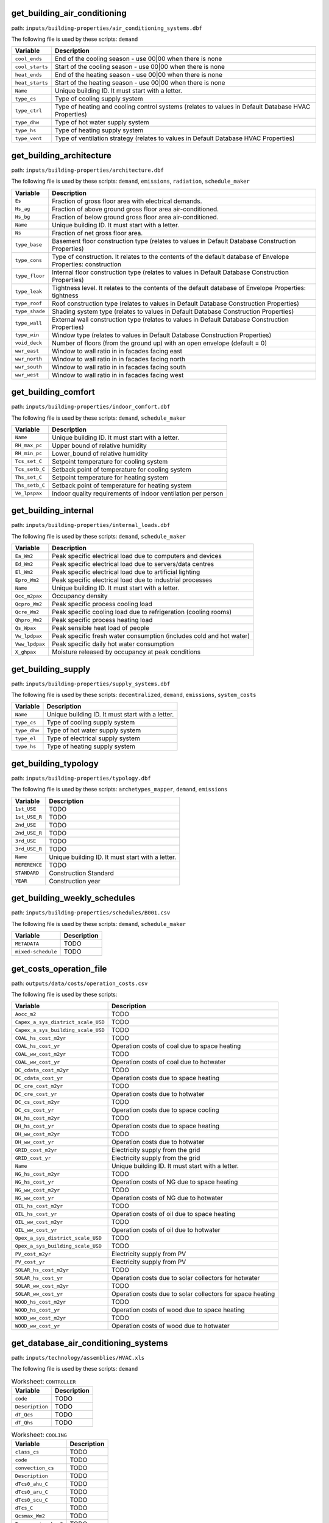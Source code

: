 
get_building_air_conditioning
-----------------------------

path: ``inputs/building-properties/air_conditioning_systems.dbf``

The following file is used by these scripts: ``demand``


.. csv-table::
    :header: "Variable", "Description"

    ``cool_ends``, "End of the cooling season - use 00|00 when there is none"
    ``cool_starts``, "Start of the cooling season - use 00|00 when there is none"
    ``heat_ends``, "End of the heating season - use 00|00 when there is none"
    ``heat_starts``, "Start of the heating season - use 00|00 when there is none"
    ``Name``, "Unique building ID. It must start with a letter."
    ``type_cs``, "Type of cooling supply system"
    ``type_ctrl``, "Type of heating and cooling control systems (relates to values in Default Database HVAC Properties)"
    ``type_dhw``, "Type of hot water supply system"
    ``type_hs``, "Type of heating supply system"
    ``type_vent``, "Type of ventilation strategy (relates to values in Default Database HVAC Properties)"
    


get_building_architecture
-------------------------

path: ``inputs/building-properties/architecture.dbf``

The following file is used by these scripts: ``demand``, ``emissions``, ``radiation``, ``schedule_maker``


.. csv-table::
    :header: "Variable", "Description"

    ``Es``, "Fraction of gross floor area with electrical demands."
    ``Hs_ag``, "Fraction of above ground gross floor area air-conditioned."
    ``Hs_bg``, "Fraction of below ground gross floor area air-conditioned."
    ``Name``, "Unique building ID. It must start with a letter."
    ``Ns``, "Fraction of net gross floor area."
    ``type_base``, "Basement floor construction type (relates to values in Default Database Construction Properties)"
    ``type_cons``, "Type of construction. It relates to the contents of the default database of Envelope Properties: construction"
    ``type_floor``, "Internal floor construction type (relates to values in Default Database Construction Properties)"
    ``type_leak``, "Tightness level. It relates to the contents of the default database of Envelope Properties: tightness"
    ``type_roof``, "Roof construction type (relates to values in Default Database Construction Properties)"
    ``type_shade``, "Shading system type (relates to values in Default Database Construction Properties)"
    ``type_wall``, "External wall construction type (relates to values in Default Database Construction Properties)"
    ``type_win``, "Window type (relates to values in Default Database Construction Properties)"
    ``void_deck``, "Number of floors (from the ground up) with an open envelope (default = 0)"
    ``wwr_east``, "Window to wall ratio in in facades facing east"
    ``wwr_north``, "Window to wall ratio in in facades facing north"
    ``wwr_south``, "Window to wall ratio in in facades facing south"
    ``wwr_west``, "Window to wall ratio in in facades facing west"
    


get_building_comfort
--------------------

path: ``inputs/building-properties/indoor_comfort.dbf``

The following file is used by these scripts: ``demand``, ``schedule_maker``


.. csv-table::
    :header: "Variable", "Description"

    ``Name``, "Unique building ID. It must start with a letter."
    ``RH_max_pc``, "Upper bound of relative humidity"
    ``RH_min_pc``, "Lower_bound of relative humidity"
    ``Tcs_set_C``, "Setpoint temperature for cooling system"
    ``Tcs_setb_C``, "Setback point of temperature for cooling system"
    ``Ths_set_C``, "Setpoint temperature for heating system"
    ``Ths_setb_C``, "Setback point of temperature for heating system"
    ``Ve_lpspax``, "Indoor quality requirements of indoor ventilation per person"
    


get_building_internal
---------------------

path: ``inputs/building-properties/internal_loads.dbf``

The following file is used by these scripts: ``demand``, ``schedule_maker``


.. csv-table::
    :header: "Variable", "Description"

    ``Ea_Wm2``, "Peak specific electrical load due to computers and devices"
    ``Ed_Wm2``, "Peak specific electrical load due to servers/data centres"
    ``El_Wm2``, "Peak specific electrical load due to artificial lighting"
    ``Epro_Wm2``, "Peak specific electrical load due to industrial processes"
    ``Name``, "Unique building ID. It must start with a letter."
    ``Occ_m2pax``, "Occupancy density"
    ``Qcpro_Wm2``, "Peak specific process cooling load"
    ``Qcre_Wm2``, "Peak specific cooling load due to refrigeration (cooling rooms)"
    ``Qhpro_Wm2``, "Peak specific process heating load"
    ``Qs_Wpax``, "Peak sensible heat load of people"
    ``Vw_lpdpax``, "Peak specific fresh water consumption (includes cold and hot water)"
    ``Vww_lpdpax``, "Peak specific daily hot water consumption"
    ``X_ghpax``, "Moisture released by occupancy at peak conditions"
    


get_building_supply
-------------------

path: ``inputs/building-properties/supply_systems.dbf``

The following file is used by these scripts: ``decentralized``, ``demand``, ``emissions``, ``system_costs``


.. csv-table::
    :header: "Variable", "Description"

    ``Name``, "Unique building ID. It must start with a letter."
    ``type_cs``, "Type of cooling supply system"
    ``type_dhw``, "Type of hot water supply system"
    ``type_el``, "Type of electrical supply system"
    ``type_hs``, "Type of heating supply system"
    


get_building_typology
---------------------

path: ``inputs/building-properties/typology.dbf``

The following file is used by these scripts: ``archetypes_mapper``, ``demand``, ``emissions``


.. csv-table::
    :header: "Variable", "Description"

    ``1st_USE``, "TODO"
    ``1st_USE_R``, "TODO"
    ``2nd_USE``, "TODO"
    ``2nd_USE_R``, "TODO"
    ``3rd_USE``, "TODO"
    ``3rd_USE_R``, "TODO"
    ``Name``, "Unique building ID. It must start with a letter."
    ``REFERENCE``, "TODO"
    ``STANDARD``, "Construction Standard"
    ``YEAR``, "Construction year"
    


get_building_weekly_schedules
-----------------------------

path: ``inputs/building-properties/schedules/B001.csv``

The following file is used by these scripts: ``demand``, ``schedule_maker``


.. csv-table::
    :header: "Variable", "Description"

    ``METADATA``, "TODO"
    ``mixed-schedule``, "TODO"
    


get_costs_operation_file
------------------------

path: ``outputs/data/costs/operation_costs.csv``

The following file is used by these scripts: 


.. csv-table::
    :header: "Variable", "Description"

    ``Aocc_m2``, "TODO"
    ``Capex_a_sys_district_scale_USD``, "TODO"
    ``Capex_a_sys_building_scale_USD``, "TODO"
    ``COAL_hs_cost_m2yr``, "TODO"
    ``COAL_hs_cost_yr``, "Operation costs of coal due to space heating"
    ``COAL_ww_cost_m2yr``, "TODO"
    ``COAL_ww_cost_yr``, "Operation costs of coal due to hotwater"
    ``DC_cdata_cost_m2yr``, "TODO"
    ``DC_cdata_cost_yr``, "Operation costs due to space heating"
    ``DC_cre_cost_m2yr``, "TODO"
    ``DC_cre_cost_yr``, "Operation costs due to hotwater"
    ``DC_cs_cost_m2yr``, "TODO"
    ``DC_cs_cost_yr``, "Operation costs due to space cooling"
    ``DH_hs_cost_m2yr``, "TODO"
    ``DH_hs_cost_yr``, "Operation costs due to space heating"
    ``DH_ww_cost_m2yr``, "TODO"
    ``DH_ww_cost_yr``, "Operation costs due to hotwater"
    ``GRID_cost_m2yr``, "Electricity supply from the grid"
    ``GRID_cost_yr``, "Electricity supply from the grid"
    ``Name``, "Unique building ID. It must start with a letter."
    ``NG_hs_cost_m2yr``, "TODO"
    ``NG_hs_cost_yr``, "Operation costs of NG due to space heating"
    ``NG_ww_cost_m2yr``, "TODO"
    ``NG_ww_cost_yr``, "Operation costs of NG due to hotwater"
    ``OIL_hs_cost_m2yr``, "TODO"
    ``OIL_hs_cost_yr``, "Operation costs of oil due to space heating"
    ``OIL_ww_cost_m2yr``, "TODO"
    ``OIL_ww_cost_yr``, "Operation costs of oil due to hotwater"
    ``Opex_a_sys_district_scale_USD``, "TODO"
    ``Opex_a_sys_building_scale_USD``, "TODO"
    ``PV_cost_m2yr``, "Electricity supply from PV"
    ``PV_cost_yr``, "Electricity supply from PV"
    ``SOLAR_hs_cost_m2yr``, "TODO"
    ``SOLAR_hs_cost_yr``, "Operation costs due to solar collectors for hotwater"
    ``SOLAR_ww_cost_m2yr``, "TODO"
    ``SOLAR_ww_cost_yr``, "Operation costs due to solar collectors for space heating"
    ``WOOD_hs_cost_m2yr``, "TODO"
    ``WOOD_hs_cost_yr``, "Operation costs of wood due to space heating"
    ``WOOD_ww_cost_m2yr``, "TODO"
    ``WOOD_ww_cost_yr``, "Operation costs of wood due to hotwater"
    


get_database_air_conditioning_systems
-------------------------------------

path: ``inputs/technology/assemblies/HVAC.xls``

The following file is used by these scripts: ``demand``




.. csv-table:: Worksheet: ``CONTROLLER``
    :header: "Variable", "Description"

    ``code``, TODO
    ``Description``, TODO
    ``dT_Qcs``, TODO
    ``dT_Qhs``, TODO
    



.. csv-table:: Worksheet: ``COOLING``
    :header: "Variable", "Description"

    ``class_cs``, TODO
    ``code``, TODO
    ``convection_cs``, TODO
    ``Description``, TODO
    ``dTcs0_ahu_C``, TODO
    ``dTcs0_aru_C``, TODO
    ``dTcs0_scu_C``, TODO
    ``dTcs_C``, TODO
    ``Qcsmax_Wm2``, TODO
    ``Tc_sup_air_ahu_C``, TODO
    ``Tc_sup_air_aru_C``, TODO
    ``Tscs0_ahu_C``, TODO
    ``Tscs0_aru_C``, TODO
    ``Tscs0_scu_C``, TODO
    



.. csv-table:: Worksheet: ``HEATING``
    :header: "Variable", "Description"

    ``class_hs``, TODO
    ``code``, TODO
    ``convection_hs``, TODO
    ``Description``, TODO
    ``dThs0_ahu_C``, TODO
    ``dThs0_aru_C``, TODO
    ``dThs0_shu_C``, TODO
    ``dThs_C``, TODO
    ``Qhsmax_Wm2``, TODO
    ``Th_sup_air_ahu_C``, TODO
    ``Th_sup_air_aru_C``, TODO
    ``Tshs0_ahu_C``, TODO
    ``Tshs0_aru_C``, TODO
    ``Tshs0_shu_C``, TODO
    



.. csv-table:: Worksheet: ``HOT_WATER``
    :header: "Variable", "Description"

    ``code``, TODO
    ``Description``, TODO
    ``Qwwmax_Wm2``, TODO
    ``Tsww0_C``, TODO
    



.. csv-table:: Worksheet: ``VENTILATION``
    :header: "Variable", "Description"

    ``code``, TODO
    ``Description``, TODO
    ``ECONOMIZER``, TODO
    ``HEAT_REC``, TODO
    ``MECH_VENT``, TODO
    ``NIGHT_FLSH``, TODO
    ``WIN_VENT``, TODO
    




get_database_construction_standards
-----------------------------------

path: ``inputs/technology/archetypes/CONSTRUCTION_STANDARDS.xlsx``

The following file is used by these scripts: ``archetypes_mapper``




.. csv-table:: Worksheet: ``ENVELOPE_ASSEMBLIES``
    :header: "Variable", "Description"

    ``Es``, Fraction of gross floor area with electrical demands.
    ``Hs_ag``, Fraction of above ground gross floor area air-conditioned.
    ``Hs_bg``, Fraction of below ground gross floor area air-conditioned 
    ``Ns``, Fraction of net gross floor area.
    ``STANDARD``,  Unique ID of Construction Standard
    ``type_base``, Basement floor construction type (relates to values in Default Database Construction Properties)
    ``type_cons``, Type of construction. It relates to the contents of the default database of Envelope Properties: construction
    ``type_floor``, Internal floor construction type (relates to values in Default Database Construction Properties)
    ``type_leak``, Tightness level. It relates to the contents of the default database of Envelope Properties: tightness
    ``type_part``, Internal partitions construction type (relates to values in Default Database Construction Properties)
    ``type_roof``, Roof construction type (relates to values in Default Database Construction Properties)
    ``type_shade``, Shading system type (relates to values in Default Database Construction Properties)
    ``type_wall``, External wall construction type (relates to values in Default Database Construction Properties)
    ``type_win``, Window type (relates to values in Default Database Construction Properties)
    ``void_deck``, Number of floors (from the ground up) with an open envelope (default = 0)
    ``wwr_east``, Window to wall ratio in in facades facing east
    ``wwr_north``, Window to wall ratio in in facades facing north
    ``wwr_south``, Window to wall ratio in in facades facing south
    ``wwr_west``, Window to wall ratio in in facades facing west
    



.. csv-table:: Worksheet: ``HVAC_ASSEMBLIES``
    :header: "Variable", "Description"

    ``cool_ends``, End of the cooling season - use 00|00 when there is none
    ``cool_starts``, Start of the cooling season - use 00|00 when there is none
    ``heat_ends``, End of the heating season - use 00|00 when there is none
    ``heat_starts``, Start of the heating season - use 00|00 when there is none
    ``STANDARD``,  Unique ID of Construction Standard
    ``type_cs``, Type of cooling supply system
    ``type_ctrl``, Type of heating and cooling control systems (relates to values in Default Database HVAC Properties)
    ``type_dhw``, Type of hot water supply system
    ``type_hs``, Type of heating supply system
    ``type_vent``, Type of ventilation strategy (relates to values in Default Database HVAC Properties)
    



.. csv-table:: Worksheet: ``STANDARD_DEFINITION``
    :header: "Variable", "Description"

    ``Description``, Description of the construction standard
    ``STANDARD``,  Unique ID of Construction Standard
    ``YEAR_END``, Upper limit of year interval where the building properties apply
    ``YEAR_START``, Lower limit of year interval where the building properties apply
    



.. csv-table:: Worksheet: ``SUPPLY_ASSEMBLIES``
    :header: "Variable", "Description"

    ``STANDARD``,  Unique ID of Construction Standard
    ``type_cs``, Type of cooling supply system
    ``type_dhw``, Type of hot water supply system
    ``type_el``, Type of electrical supply system
    ``type_hs``, Type of heating supply system
    




get_database_conversion_systems
-------------------------------

path: ``inputs/technology/components/CONVERSION.xls``

The following file is used by these scripts: ``decentralized``, ``optimization``, ``photovoltaic``, ``photovoltaic_thermal``, ``solar_collector``




.. csv-table:: Worksheet: ``Absorption_chiller``
    :header: "Variable", "Description"

    ``a``, investment cost function, f(x) = a + b*x^c + d*ln(x) + e*x*ln*(x)   
    ``a_e``, parameter in the characteristic equations to calculate the evaporator side 
    ``a_g``, parameter in the characteristic equations to calculate the generator side
    ``assumption``, items made by assumptions in this technology
    ``b``, investment cost function, f(x) = a + b*x^c + d*ln(x) + e*x*ln*(x)   
    ``c``, investment cost function, f(x) = a + b*x^c + d*ln(x) + e*x*ln*(x)   
    ``cap_max``, maximum capacity 
    ``cap_min``, minimum capacity
    ``code``, identifier of each unique equipment
    ``currency``, currency-year information of the investment cost function
    ``d``, investment cost function, f(x) = a + b*x^c + d*ln(x) + e*x*ln*(x)   
    ``Description``, Describes the Type of Absorption Chiller
    ``e``, investment cost function, f(x) = a + b*x^c + d*ln(x) + e*x*ln*(x)   
    ``e_e``, parameter in the characteristic equations to calculate the evaporator side 
    ``e_g``, parameter in the characteristic equations to calculate the generator side
    ``IR_%``, interest rate charged on the loan for the capital cost
    ``LT_yr``, lifetime of this technology
    ``m_cw``, external flow rate of cooling water at the condenser and absorber
    ``m_hw``, external flow rate of hot water at the generator
    ``O&M_%``, operation and maintanence cost factor (fraction of the investment cost)
    ``r_e``, parameter in the characteristic equations to calculate the evaporator side 
    ``r_g``, parameter in the characteristic equations to calculate the generator side
    ``s_e``, parameter in the characteristic equations to calculate the evaporator side 
    ``s_g``, parameter in the characteristic equations to calculate the generator side
    ``type``, type of absorption chiller (single, double, or triple)
    ``unit``, unit of the min/max capacity
    



.. csv-table:: Worksheet: ``BH``
    :header: "Variable", "Description"

    ``a``, investment cost function, f(x) = a + b*x^c + d*ln(x) + e*x*ln*(x)   
    ``assumption``, items made by assumptions in this technology
    ``b``, investment cost function, f(x) = a + b*x^c + d*ln(x) + e*x*ln*(x)   
    ``c``, investment cost function, f(x) = a + b*x^c + d*ln(x) + e*x*ln*(x)   
    ``cap_max``, maximum capacity 
    ``cap_min``, minimum capacity
    ``code``, identifier of each unique equipment
    ``currency``, currency-year information of the investment cost function
    ``d``, investment cost function, f(x) = a + b*x^c + d*ln(x) + e*x*ln*(x)   
    ``Description``, Describes the type of borehole heat exchanger
    ``e``, investment cost function, f(x) = a + b*x^c + d*ln(x) + e*x*ln*(x)   
    ``IR_%``, interest rate charged on the loan for the capital cost
    ``LT_yr``, lifetime of this technology
    ``O&M_%``, operation and maintanence cost factor (fraction of the investment cost)
    ``unit``, unit of the min/max capacity
    



.. csv-table:: Worksheet: ``Boiler``
    :header: "Variable", "Description"

    ``a``, investment cost function, f(x) = a + b*x^c + d*ln(x) + e*x*ln*(x)   
    ``assumption``, items made by assumptions in this technology
    ``b``, investment cost function, f(x) = a + b*x^c + d*ln(x) + e*x*ln*(x)   
    ``c``, investment cost function, f(x) = a + b*x^c + d*ln(x) + e*x*ln*(x)   
    ``cap_max``, maximum capacity 
    ``cap_min``, minimum capacity
    ``code``, identifier of each unique equipment
    ``currency``, currency-year information of the investment cost function
    ``d``, investment cost function, f(x) = a + b*x^c + d*ln(x) + e*x*ln*(x)   
    ``Description``, Describes the type of boiler
    ``e``, investment cost function, f(x) = a + b*x^c + d*ln(x) + e*x*ln*(x)   
    ``IR_%``, interest rate charged on the loan for the capital cost
    ``LT_yr``, lifetime of this technology
    ``O&M_%``, operation and maintanence cost factor (fraction of the investment cost)
    ``unit``, unit of the min/max capacity
    



.. csv-table:: Worksheet: ``CCGT``
    :header: "Variable", "Description"

    ``a``, investment cost function, f(x) = a + b*x^c + d*ln(x) + e*x*ln*(x)   
    ``assumption``, items made by assumptions in this technology
    ``b``, investment cost function, f(x) = a + b*x^c + d*ln(x) + e*x*ln*(x)   
    ``c``, investment cost function, f(x) = a + b*x^c + d*ln(x) + e*x*ln*(x)   
    ``cap_max``, maximum capacity 
    ``cap_min``, minimum capacity
    ``code``, identifier of each unique equipment
    ``currency``, currency-year information of the investment cost function
    ``d``, investment cost function, f(x) = a + b*x^c + d*ln(x) + e*x*ln*(x)   
    ``Description``, Describes the type of combined-cycle gas turbine
    ``e``, investment cost function, f(x) = a + b*x^c + d*ln(x) + e*x*ln*(x)   
    ``IR_%``, interest rate charged on the loan for the capital cost
    ``LT_yr``, lifetime of this technology
    ``O&M_%``, operation and maintanence cost factor (fraction of the investment cost)
    ``unit``, unit of the min/max capacity
    



.. csv-table:: Worksheet: ``Chiller``
    :header: "Variable", "Description"

    ``a``, investment cost function, f(x) = a + b*x^c + d*ln(x) + e*x*ln*(x)   
    ``assumption``, items made by assumptions in this technology
    ``b``, investment cost function, f(x) = a + b*x^c + d*ln(x) + e*x*ln*(x)   
    ``c``, investment cost function, f(x) = a + b*x^c + d*ln(x) + e*x*ln*(x)   
    ``cap_max``, maximum capacity 
    ``cap_min``, minimum capacity
    ``code``, identifier of each unique equipment
    ``currency``, currency-year information of the investment cost function
    ``d``, investment cost function, f(x) = a + b*x^c + d*ln(x) + e*x*ln*(x)   
    ``Description``, Describes the source of the benchmark standards.
    ``e``, investment cost function, f(x) = a + b*x^c + d*ln(x) + e*x*ln*(x)   
    ``IR_%``, interest rate charged on the loan for the capital cost
    ``LT_yr``, lifetime of this technology
    ``O&M_%``, operation and maintanence cost factor (fraction of the investment cost)
    ``unit``, unit of the min/max capacity
    



.. csv-table:: Worksheet: ``CT``
    :header: "Variable", "Description"

    ``a``, investment cost function, f(x) = a + b*x^c + d*ln(x) + e*x*ln*(x)   
    ``assumption``, items made by assumptions in this technology
    ``b``, investment cost function, f(x) = a + b*x^c + d*ln(x) + e*x*ln*(x)   
    ``c``, investment cost function, f(x) = a + b*x^c + d*ln(x) + e*x*ln*(x)   
    ``cap_max``, maximum capacity 
    ``cap_min``, minimum capacity
    ``code``, identifier of each unique equipment
    ``currency``, currency-year information of the investment cost function
    ``d``, investment cost function, f(x) = a + b*x^c + d*ln(x) + e*x*ln*(x)   
    ``Description``, Describes the type of cooling tower
    ``e``, investment cost function, f(x) = a + b*x^c + d*ln(x) + e*x*ln*(x)   
    ``IR_%``, interest rate charged on the loan for the capital cost
    ``LT_yr``, lifetime of this technology
    ``O&M_%``, operation and maintanence cost factor (fraction of the investment cost)
    ``unit``, unit of the min/max capacity
    



.. csv-table:: Worksheet: ``FC``
    :header: "Variable", "Description"

    ``a``, investment cost function, f(x) = a + b*x^c + d*ln(x) + e*x*ln*(x)   
    ``assumption``, TODO
    ``b``, investment cost function, f(x) = a + b*x^c + d*ln(x) + e*x*ln*(x)   
    ``c``, investment cost function, f(x) = a + b*x^c + d*ln(x) + e*x*ln*(x)   
    ``cap_max``, maximum capacity 
    ``cap_min``, minimum capacity
    ``code``, identifier of each unique equipment
    ``currency``, currency-year information of the investment cost function
    ``d``, investment cost function, f(x) = a + b*x^c + d*ln(x) + e*x*ln*(x)   
    ``Description``, Describes the type of fuel cell
    ``e``, investment cost function, f(x) = a + b*x^c + d*ln(x) + e*x*ln*(x)   
    ``IR_%``, interest rate charged on the loan for the capital cost
    ``LT_yr``, lifetime of this technology
    ``O&M_%``, operation and maintanence cost factor (fraction of the investment cost)
    ``unit``, unit of the min/max capacity
    



.. csv-table:: Worksheet: ``Furnace``
    :header: "Variable", "Description"

    ``a``, investment cost function, f(x) = a + b*x^c + d*ln(x) + e*x*ln*(x)   
    ``assumption``, items made by assumptions in this technology
    ``b``, investment cost function, f(x) = a + b*x^c + d*ln(x) + e*x*ln*(x)   
    ``c``, investment cost function, f(x) = a + b*x^c + d*ln(x) + e*x*ln*(x)   
    ``cap_max``, maximum capacity 
    ``cap_min``, minimum capacity
    ``code``, identifier of each unique equipment
    ``currency``, currency-year information of the investment cost function
    ``d``, investment cost function, f(x) = a + b*x^c + d*ln(x) + e*x*ln*(x)   
    ``Description``, Describes the type of furnace
    ``e``, investment cost function, f(x) = a + b*x^c + d*ln(x) + e*x*ln*(x)   
    ``IR_%``, interest rate charged on the loan for the capital cost
    ``LT_yr``, lifetime of this technology
    ``O&M_%``, operation and maintanence cost factor (fraction of the investment cost)
    ``unit``, unit of the min/max capacity
    



.. csv-table:: Worksheet: ``HEX``
    :header: "Variable", "Description"

    ``a``, investment cost function, f(x) = a + b*x^c + d*ln(x) + e*x*ln*(x)   
    ``a_p``, pressure loss function, f(x) = a_p + b_p*x^c_p + d_p*ln(x) + e_p*x*ln*(x), where x is the capacity mass flow rate [W/K]   
    ``assumption``, items made by assumptions in this technology
    ``b``, investment cost function, f(x) = a + b*x^c + d*ln(x) + e*x*ln*(x)   
    ``b_p``, pressure loss function, f(x) = a_p + b_p*x^c_p + d_p*ln(x) + e_p*x*ln*(x), where x is the capacity mass flow rate [W/K]   
    ``c``, investment cost function, f(x) = a + b*x^c + d*ln(x) + e*x*ln*(x)   
    ``c_p``, pressure loss function, f(x) = a_p + b_p*x^c_p + d_p*ln(x) + e_p*x*ln*(x), where x is the capacity mass flow rate [W/K]   
    ``cap_max``, maximum capacity 
    ``cap_min``, minimum capacity
    ``code``, identifier of each unique equipment
    ``currency``, currency-year information of the investment cost function
    ``d``, investment cost function, f(x) = a + b*x^c + d*ln(x) + e*x*ln*(x)   
    ``d_p``, pressure loss function, f(x) = a_p + b_p*x^c_p + d_p*ln(x) + e_p*x*ln*(x), where x is the capacity mass flow rate [W/K]   
    ``Description``, Describes the type of heat exchanger
    ``e``, investment cost function, f(x) = a + b*x^c + d*ln(x) + e*x*ln*(x)   
    ``e_p``, pressure loss function, f(x) = a_p + b_p*x^c_p + d_p*ln(x) + e_p*x*ln*(x), where x is the capacity mass flow rate [W/K]   
    ``IR_%``, interest rate charged on the loan for the capital cost
    ``LT_yr``, lifetime of this technology
    ``O&M_%``, operation and maintanence cost factor (fraction of the investment cost)
    ``unit``, unit of the min/max capacity
    



.. csv-table:: Worksheet: ``HP``
    :header: "Variable", "Description"

    ``a``, investment cost function, f(x) = a + b*x^c + d*ln(x) + e*x*ln*(x)   
    ``assumption``, items made by assumptions in this technology
    ``b``, investment cost function, f(x) = a + b*x^c + d*ln(x) + e*x*ln*(x)   
    ``c``, investment cost function, f(x) = a + b*x^c + d*ln(x) + e*x*ln*(x)   
    ``cap_max``, maximum capacity 
    ``cap_min``, minimum capacity
    ``code``, identifier of each unique equipment
    ``currency``, currency-year information of the investment cost function
    ``d``, investment cost function, f(x) = a + b*x^c + d*ln(x) + e*x*ln*(x)   
    ``Description``, Describes the source of the heat pump
    ``e``, investment cost function, f(x) = a + b*x^c + d*ln(x) + e*x*ln*(x)   
    ``IR_%``, interest rate charged on the loan for the capital cost
    ``LT_yr``, lifetime of this technology
    ``O&M_%``, operation and maintanence cost factor (fraction of the investment cost)
    ``unit``, unit of the min/max capacity
    



.. csv-table:: Worksheet: ``Pump``
    :header: "Variable", "Description"

    ``a``, investment cost function, f(x) = a + b*x^c + d*ln(x) + e*x*ln*(x)   
    ``assumption``, items made by assumptions in this technology
    ``b``, investment cost function, f(x) = a + b*x^c + d*ln(x) + e*x*ln*(x)   
    ``c``, investment cost function, f(x) = a + b*x^c + d*ln(x) + e*x*ln*(x)   
    ``cap_max``, maximum capacity 
    ``cap_min``, minimum capacity
    ``code``, identifier of each unique equipment
    ``currency``, currency-year information of the investment cost function
    ``d``, investment cost function, f(x) = a + b*x^c + d*ln(x) + e*x*ln*(x)   
    ``Description``, Describes the source of the benchmark standards.
    ``e``, investment cost function, f(x) = a + b*x^c + d*ln(x) + e*x*ln*(x)   
    ``IR_%``, interest rate charged on the loan for the capital cost
    ``LT_yr``, lifetime of this technology
    ``O&M_%``, operation and maintanence cost factor (fraction of the investment cost)
    ``unit``, unit of the min/max capacity
    



.. csv-table:: Worksheet: ``PV``
    :header: "Variable", "Description"

    ``a``, investment cost function, f(x) = a + b*x^c + d*ln(x) + e*x*ln*(x)   
    ``assumption``, items made by assumptions in this technology
    ``b``, investment cost function, f(x) = a + b*x^c + d*ln(x) + e*x*ln*(x)   
    ``c``, investment cost function, f(x) = a + b*x^c + d*ln(x) + e*x*ln*(x)   
    ``cap_max``, maximum capacity 
    ``cap_min``, minimum capacity
    ``code``, identifier of each unique equipment
    ``currency``, currency-year information of the investment cost function
    ``d``, investment cost function, f(x) = a + b*x^c + d*ln(x) + e*x*ln*(x)   
    ``Description``, Describes the source of the benchmark standards.
    ``e``, investment cost function, f(x) = a + b*x^c + d*ln(x) + e*x*ln*(x)   
    ``IR_%``, interest rate charged on the loan for the capital cost
    ``LT_yr``, lifetime of this technology
    ``misc_losses``, losses from cabling, resistances etc...
    ``module_length_m``, lengh of the PV module
    ``O&M_%``, operation and maintanence cost factor (fraction of the investment cost)
    ``PV_a0``, parameters for air mass modifier, f(x) = a0 + a1*x + a2*x**2  + a3*x**3 + a4*x**4, x is the relative air mass
    ``PV_a1``, parameters for air mass modifier, f(x) = a0 + a1*x + a2*x**2  + a3*x**3 + a4*x**4, x is the relative air mass
    ``PV_a2``, parameters for air mass modifier, f(x) = a0 + a1*x + a2*x**2  + a3*x**3 + a4*x**4, x is the relative air mass
    ``PV_a3``, parameters for air mass modifier, f(x) = a0 + a1*x + a2*x**2  + a3*x**3 + a4*x**4, x is the relative air mass
    ``PV_a4``, parameters for air mass modifier, f(x) = a0 + a1*x + a2*x**2  + a3*x**3 + a4*x**4, x is the relative air mass
    ``PV_Bref``, cell maximum power temperature coefficient
    ``PV_n``, nominal efficiency
    ``PV_noct``, nominal operating cell temperature
    ``PV_th``, glazing thickness
    ``type``, redundant
    ``unit``, unit of the min/max capacity
    



.. csv-table:: Worksheet: ``PVT``
    :header: "Variable", "Description"

    ``a``, investment cost function, f(x) = a + b*x^c + d*ln(x) + e*x*ln*(x)   
    ``assumption``, items made by assumptions in this technology
    ``b``, investment cost function, f(x) = a + b*x^c + d*ln(x) + e*x*ln*(x)   
    ``c``, investment cost function, f(x) = a + b*x^c + d*ln(x) + e*x*ln*(x)   
    ``cap_max``, maximum capacity 
    ``cap_min``, minimum capacity
    ``code``, identifier of each unique equipment
    ``currency``, currency-year information of the investment cost function
    ``d``, investment cost function, f(x) = a + b*x^c + d*ln(x) + e*x*ln*(x)   
    ``Description``, Describes the type of photovoltaic thermal technology
    ``e``, investment cost function, f(x) = a + b*x^c + d*ln(x) + e*x*ln*(x)   
    ``IR_%``, interest rate charged on the loan for the capital cost
    ``LT_yr``, lifetime of this technology
    ``O&M_%``, operation and maintanence cost factor (fraction of the investment cost)
    ``unit``, unit of the min/max capacity
    



.. csv-table:: Worksheet: ``SC``
    :header: "Variable", "Description"

    ``a``, investment cost function, f(x) = a + b*x^c + d*ln(x) + e*x*ln*(x)   
    ``aperture_area_ratio``, ratio of aperture area to panel area
    ``assumption``, items made by assumptions in this technology
    ``b``, investment cost function, f(x) = a + b*x^c + d*ln(x) + e*x*ln*(x)   
    ``c``, investment cost function, f(x) = a + b*x^c + d*ln(x) + e*x*ln*(x)   
    ``c1``, collector heat loss coefficient at zero temperature difference and wind speed
    ``c2``, ctemperature difference dependency of the heat loss coefficient
    ``C_eff``, thermal capacity of module 
    ``cap_max``, maximum capacity 
    ``cap_min``, minimum capacity
    ``code``, identifier of each unique equipment
    ``Cp_fluid``, heat capacity of the heat transfer fluid
    ``currency``, currency-year information of the investment cost function
    ``d``, investment cost function, f(x) = a + b*x^c + d*ln(x) + e*x*ln*(x)   
    ``Description``, Describes the type of solar collector
    ``dP1``, pressure drop at zero flow rate
    ``dP2``, pressure drop at nominal flow rate (mB0)
    ``dP3``, pressure drop at maximum flow rate (mB_max)
    ``dP4``, pressure drop at minimum flow rate (mB_min)
    ``e``, investment cost function, f(x) = a + b*x^c + d*ln(x) + e*x*ln*(x)   
    ``IAM_d``, incident angle modifier for diffuse radiation
    ``IR_%``, interest rate charged on the loan for the capital cost
    ``LT_yr``, lifetime of this technology
    ``mB0_r``, nominal flow rate per aperture area
    ``mB_max_r``, maximum flow rate per aperture area
    ``mB_min_r``, minimum flow rate per aperture area
    ``module_area_m2``, module area of a solar collector
    ``module_length_m``, lengh of a solar collector module
    ``n0``, zero loss efficiency at normal incidence
    ``O&M_%``, operation and maintanence cost factor (fraction of the investment cost)
    ``t_max``, maximum operating temperature
    ``type``, type of the solar collector (FP: flate-plate or ET: evacuated-tube)
    ``unit``, unit of the min/max capacity
    



.. csv-table:: Worksheet: ``TES``
    :header: "Variable", "Description"

    ``a``, investment cost function, f(x) = a + b*x^c + d*ln(x) + e*x*ln*(x)   
    ``assumption``, TODO
    ``b``, investment cost function, f(x) = a + b*x^c + d*ln(x) + e*x*ln*(x)   
    ``c``, investment cost function, f(x) = a + b*x^c + d*ln(x) + e*x*ln*(x)   
    ``cap_max``, maximum capacity 
    ``cap_min``, minimum capacity
    ``code``, identifier of each unique equipment
    ``currency``, currency-year information of the investment cost function
    ``d``, investment cost function, f(x) = a + b*x^c + d*ln(x) + e*x*ln*(x)   
    ``Description``, Describes the source of the benchmark standards.
    ``e``, investment cost function, f(x) = a + b*x^c + d*ln(x) + e*x*ln*(x)   
    ``IR_%``, interest rate charged on the loan for the capital cost
    ``LT_yr``, lifetime of this technology
    ``O&M_%``, operation and maintanence cost factor (fraction of the investment cost)
    ``unit``, unit of the min/max capacity
    




get_database_distribution_systems
---------------------------------

path: ``inputs/technology/components/DISTRIBUTION.xls``

The following file is used by these scripts: ``optimization``, ``thermal_network``




.. csv-table:: Worksheet: ``THERMAL_GRID``
    :header: "Variable", "Description"

    ``Code``, no such column?
    ``D_ext_m``, external pipe diameter tolerance for the nominal diameter (DN)
    ``D_ins_m``, maximum pipe diameter tolerance for the nominal diameter (DN)
    ``D_int_m``, internal pipe diameter tolerance for the nominal diameter (DN)
    ``Inv_USD2015perm``, Typical cost of investment for a given pipe diameter.
    ``Pipe_DN``, Nominal pipe diameter
    ``Vdot_max_m3s``, maximum volumetric flow rate for the nominal diameter (DN)
    ``Vdot_min_m3s``, minimum volumetric flow rate for the nominal diameter (DN)
    




get_database_envelope_systems
-----------------------------

path: ``inputs/technology/assemblies/ENVELOPE.xls``

The following file is used by these scripts: ``demand``, ``radiation``, ``schedule_maker``




.. csv-table:: Worksheet: ``CONSTRUCTION``
    :header: "Variable", "Description"

    ``Cm_Af``, Internal heat capacity per unit of air conditioned area. Defined according to ISO 13790.
    ``code``, Type of construction
    ``Description``, Describes the Type of construction
    



.. csv-table:: Worksheet: ``FLOOR``
    :header: "Variable", "Description"

    ``code``, Type of roof
    ``Description``, Describes the Type of roof
    ``GHG_FLOOR_kgCO2m2``, Embodied emissions per m2 of roof.(entire building life cycle)
    ``U_base``, Thermal transmittance of floor including linear losses (+10%). Defined according to ISO 13790.
    



.. csv-table:: Worksheet: ``ROOF``
    :header: "Variable", "Description"

    ``a_roof``, Solar absorption coefficient. Defined according to ISO 13790.
    ``code``, Type of roof
    ``Description``, Describes the Type of roof
    ``e_roof``, Emissivity of external surface. Defined according to ISO 13790.
    ``GHG_ROOF_kgCO2m2``, Embodied emissions per m2 of roof.(entire building life cycle)
    ``r_roof``, Reflectance in the Red spectrum. Defined according Radiance. (long-wave)
    ``U_roof``, Thermal transmittance of windows including linear losses (+10%). Defined according to ISO 13790.
    



.. csv-table:: Worksheet: ``SHADING``
    :header: "Variable", "Description"

    ``code``, Type of shading
    ``Description``, Describes the source of the benchmark standards.
    ``rf_sh``, Shading coefficient when shading device is active. Defined according to ISO 13790.
    



.. csv-table:: Worksheet: ``TIGHTNESS``
    :header: "Variable", "Description"

    ``code``, Type of tightness
    ``Description``, Describes the Type of tightness
    ``n50``, Air exchanges per hour at a pressure of 50 Pa.
    



.. csv-table:: Worksheet: ``WALL``
    :header: "Variable", "Description"

    ``a_wall``, Solar absorption coefficient. Defined according to ISO 13790.
    ``code``, Type of wall
    ``Description``, Describes the Type of wall
    ``e_wall``, Emissivity of external surface. Defined according to ISO 13790.
    ``GHG_WALL_kgCO2m2``, Embodied emissions per m2 of walls (entire building life cycle)
    ``r_wall``, Reflectance in the Red spectrum. Defined according Radiance. (long-wave)
    ``U_wall``, Thermal transmittance of windows including linear losses (+10%). Defined according to ISO 13790.
    



.. csv-table:: Worksheet: ``WINDOW``
    :header: "Variable", "Description"

    ``code``, Building use. It relates to the uses stored in the input database of Zone_occupancy
    ``Description``, Describes the source of the benchmark standards.
    ``e_win``, Emissivity of external surface. Defined according to ISO 13790.
    ``F_F``, Window frame fraction coefficient. Defined according to ISO 13790.
    ``G_win``, Solar heat gain coefficient. Defined according to ISO 13790.
    ``GHG_WIN_kgCO2m2``, Embodied emissions per m2 of windows.(entire building life cycle)
    ``U_win``, Thermal transmittance of windows including linear losses (+10%). Defined according to ISO 13790.
    




get_database_feedstocks
-----------------------

path: ``inputs/technology/components/FEEDSTOCKS.xls``

The following file is used by these scripts: ``decentralized``, ``emissions``, ``system_costs``, ``optimization``




.. csv-table:: Worksheet: ``BIOGAS``
    :header: "Variable", "Description"

    ``GHG_kgCO2MJ``, Non-renewable Green House Gas Emissions factor
    ``hour``, hour of a 24 hour day
    ``Opex_var_buy_USD2015kWh``, buying price
    ``Opex_var_sell_USD2015kWh``, selling price
    ``reference``, reference
    



.. csv-table:: Worksheet: ``COAL``
    :header: "Variable", "Description"

    ``GHG_kgCO2MJ``, Non-renewable Green House Gas Emissions factor
    ``hour``, hour of a 24 hour day
    ``Opex_var_buy_USD2015kWh``, buying price
    ``Opex_var_sell_USD2015kWh``, selling price
    ``reference``, reference
    



.. csv-table:: Worksheet: ``DRYBIOMASS``
    :header: "Variable", "Description"

    ``GHG_kgCO2MJ``, Non-renewable Green House Gas Emissions factor
    ``hour``, hour of a 24 hour day
    ``Opex_var_buy_USD2015kWh``, buying price
    ``Opex_var_sell_USD2015kWh``, selling price
    ``reference``, reference
    



.. csv-table:: Worksheet: ``GRID``
    :header: "Variable", "Description"

    ``GHG_kgCO2MJ``, Non-renewable Green House Gas Emissions factor
    ``hour``, hour of a 24 hour day
    ``Opex_var_buy_USD2015kWh``, buying price
    ``Opex_var_sell_USD2015kWh``, selling price
    ``reference``, reference
    



.. csv-table:: Worksheet: ``NATURALGAS``
    :header: "Variable", "Description"

    ``GHG_kgCO2MJ``, Non-renewable Green House Gas Emissions factor
    ``hour``, hour of a 24 hour day
    ``Opex_var_buy_USD2015kWh``, buying price
    ``Opex_var_sell_USD2015kWh``, selling price
    ``reference``, reference
    



.. csv-table:: Worksheet: ``OIL``
    :header: "Variable", "Description"

    ``GHG_kgCO2MJ``, Non-renewable Green House Gas Emissions factor
    ``hour``, hour of a 24 hour day
    ``Opex_var_buy_USD2015kWh``, buying price
    ``Opex_var_sell_USD2015kWh``, selling price
    ``reference``, reference
    



.. csv-table:: Worksheet: ``SOLAR``
    :header: "Variable", "Description"

    ``GHG_kgCO2MJ``, Non-renewable Green House Gas Emissions factor
    ``hour``, hour of a 24 hour day
    ``Opex_var_buy_USD2015kWh``, buying price
    ``Opex_var_sell_USD2015kWh``, selling price
    ``reference``, reference
    



.. csv-table:: Worksheet: ``WETBIOMASS``
    :header: "Variable", "Description"

    ``GHG_kgCO2MJ``, Non-renewable Green House Gas Emissions factor
    ``hour``, hour of a 24 hour day
    ``Opex_var_buy_USD2015kWh``, buying price
    ``Opex_var_sell_USD2015kWh``, selling price
    ``reference``, reference
    



.. csv-table:: Worksheet: ``WOOD``
    :header: "Variable", "Description"

    ``GHG_kgCO2MJ``, Non-renewable Green House Gas Emissions factor
    ``hour``, hour of a 24 hour day
    ``Opex_var_buy_USD2015kWh``, buying price
    ``Opex_var_sell_USD2015kWh``, selling price
    ``reference``, reference
    




get_database_standard_schedules_use
-----------------------------------

path: ``inputs/technology/archetypes/schedules/{use}.csv``

The following file is used by these scripts: ``archetypes_mapper``


.. csv-table::
    :header: "Variable", "Description"

    ``APPLIANCES``, "TODO"
    ``COOLING``, "TODO"
    ``DAY``, "TODO"
    ``ELECTROMOBILITY``, "TODO"
    ``HEATING``, "TODO"
    ``HOUR``, "TODO"
    ``LIGHTING``, "TODO"
    ``METADATA``, "TODO"
    ``MONTHLY_MULTIPLIER``, "TODO"
    ``OCCUPANCY``, "TODO"
    ``PROCESSES``, "TODO"
    ``SERVERS``, "TODO"
    ``WATER``, "TODO"
    


get_database_supply_assemblies
------------------------------

path: ``inputs/technology/assemblies/SUPPLY.xls``

The following file is used by these scripts: ``demand``, ``emissions``, ``system_costs``




.. csv-table:: Worksheet: ``COOLING``
    :header: "Variable", "Description"

    ``CAPEX_USD2015kW``, TODO
    ``code``, TODO
    ``Description``, TODO
    ``efficiency``, TODO
    ``feedstock``, TODO
    ``IR_%``, TODO
    ``LT_yr``, TODO
    ``O&M_%``, TODO
    ``reference``, TODO
    ``scale``, TODO
    



.. csv-table:: Worksheet: ``ELECTRICITY``
    :header: "Variable", "Description"

    ``CAPEX_USD2015kW``, TODO
    ``code``, TODO
    ``Description``, TODO
    ``efficiency``, TODO
    ``feedstock``, TODO
    ``IR_%``, TODO
    ``LT_yr``, TODO
    ``O&M_%``, TODO
    ``reference``, TODO
    ``scale``, TODO
    



.. csv-table:: Worksheet: ``HEATING``
    :header: "Variable", "Description"

    ``CAPEX_USD2015kW``, TODO
    ``code``, TODO
    ``Description``, TODO
    ``efficiency``, TODO
    ``feedstock``, TODO
    ``IR_%``, TODO
    ``LT_yr``, TODO
    ``O&M_%``, TODO
    ``reference``, TODO
    ``scale``, TODO
    



.. csv-table:: Worksheet: ``HOT_WATER``
    :header: "Variable", "Description"

    ``CAPEX_USD2015kW``, TODO
    ``code``, TODO
    ``Description``, TODO
    ``efficiency``, TODO
    ``feedstock``, TODO
    ``IR_%``, TODO
    ``LT_yr``, TODO
    ``O&M_%``, TODO
    ``reference``, TODO
    ``scale``, TODO
    




get_database_use_types_properties
---------------------------------

path: ``inputs/technology/archetypes/use_types/USE_TYPE_PROPERTIES.xlsx``

The following file is used by these scripts: ``archetypes_mapper``




.. csv-table:: Worksheet: ``INDOOR_COMFORT``
    :header: "Variable", "Description"

    ``code``, TODO
    ``RH_max_pc``, TODO
    ``RH_min_pc``, TODO
    ``Tcs_set_C``, TODO
    ``Tcs_setb_C``, TODO
    ``Ths_set_C``, TODO
    ``Ths_setb_C``, TODO
    ``Ve_lpspax``, TODO
    



.. csv-table:: Worksheet: ``INTERNAL_LOADS``
    :header: "Variable", "Description"

    ``code``, TODO
    ``Ea_Wm2``, TODO
    ``Ed_Wm2``, TODO
    ``El_Wm2``, TODO
    ``Epro_Wm2``, TODO
    ``Ev_kWveh``, TODO
    ``Occ_m2pax``, TODO
    ``Qcpro_Wm2``, TODO
    ``Qcre_Wm2``, TODO
    ``Qhpro_Wm2``, TODO
    ``Qs_Wpax``, TODO
    ``Vw_lpdpax``, TODO
    ``Vww_lpdpax``, TODO
    ``X_ghpax``, TODO
    




get_demand_results_file
-----------------------

path: ``outputs/data/demand/B001.csv``

The following file is used by these scripts: ``decentralized``, ``optimization``, ``sewage_potential``, ``thermal_network``


.. csv-table::
    :header: "Variable", "Description"

    ``COAL_hs_kWh``, "Coal requirement for space heating supply"
    ``COAL_ww_kWh``, "Coal requirement for hotwater supply"
    ``DATE``, "Time stamp for each day of the year ascending in hour intervals."
    ``DC_cdata_kWh``, "District cooling for data center cooling demand"
    ``DC_cre_kWh``, "District cooling for refrigeration demand"
    ``DC_cs_kWh``, "District cooling for space cooling demand"
    ``DH_hs_kWh``, "Energy requirement by district heating (space heating supply)"
    ``DH_ww_kWh``, "Energy requirement by district heating (hotwater supply)"
    ``E_cdata_kWh``, "Data centre cooling specific electricity consumption."
    ``E_cre_kWh``, "Refrigeration system electricity consumption."
    ``E_cs_kWh``, "Cooling system electricity consumption."
    ``E_hs_kWh``, "Heating system electricity consumption."
    ``E_sys_kWh``, "End-use total electricity system consumption = Ea + El + Edata + Epro + Eaux "
    ``E_ww_kWh``, "Hot water system electricity consumption."
    ``Ea_kWh``, "TODO"
    ``Eal_kWh``, "End-use electricity consumption of appliances and lights"
    ``Eaux_kWh``, "End-use auxiliary electricity consumption."
    ``Edata_kWh``, "End-use data centre electricity consumption."
    ``El_kWh``, "TODO"
    ``Epro_kWh``, "End-use electricity consumption for industrial processes."
    ``GRID_a_kWh``, "kWh"
    ``GRID_aux_kWh``, "kWh"
    ``GRID_cdata_kWh``, "kWh"
    ``GRID_cre_kWh``, "kWh"
    ``GRID_cs_kWh``, "kWh"
    ``GRID_data_kWh``, "kWh"
    ``GRID_hs_kWh``, "kWh"
    ``GRID_kWh``, "Grid total requirements of electricity = GRID_a + GRID_l + GRID_v +GRID_data + GRID_pro + GRID_aux + GRID_cdata + GRID_cre + GRID_hs + GRID_ww + GRID_cs"
    ``GRID_l_kWh``, "kWh"
    ``GRID_pro_kWh``, "kWh"
    ``GRID_ww_kWh``, "kWh"
    ``I_rad_kWh``, "Radiative heat loss"
    ``I_sol_and_I_rad_kWh``, "Net radiative heat gain"
    ``I_sol_kWh``, "Solar heat gain"
    ``mcpcdata_sys_kWperC``, "Capacity flow rate (mass flow* specific heat capacity) of the chilled water delivered to data centre."
    ``mcpcre_sys_kWperC``, "Capacity flow rate (mass flow* specific heat Capacity) of the chilled water delivered to refrigeration."
    ``mcpcs_sys_ahu_kWperC``, "Capacity flow rate (mass flow* specific heat Capacity) of the chilled water delivered to air handling units (space cooling)."
    ``mcpcs_sys_aru_kWperC``, "Capacity flow rate (mass flow* specific heat Capacity) of the chilled water delivered to air recirculation units (space cooling)."
    ``mcpcs_sys_kWperC``, "Capacity flow rate (mass flow* specific heat Capacity) of the chilled water delivered to space cooling."
    ``mcpcs_sys_scu_kWperC``, "Capacity flow rate (mass flow* specific heat Capacity) of the chilled water delivered to sensible cooling units (space cooling)."
    ``mcphs_sys_ahu_kWperC``, "Capacity flow rate (mass flow* specific heat Capacity) of the warm water delivered to air handling units (space heating)."
    ``mcphs_sys_aru_kWperC``, "Capacity flow rate (mass flow* specific heat Capacity) of the warm water delivered to air recirculation units (space heating)."
    ``mcphs_sys_kWperC``, "Capacity flow rate (mass flow* specific heat Capacity) of the warm water delivered to space heating."
    ``mcphs_sys_shu_kWperC``, "Capacity flow rate (mass flow* specific heat Capacity) of the warm water delivered to sensible heating units (space heating)."
    ``mcptw_kWperC``, "Capacity flow rate (mass flow* specific heat capaicty) of the fresh water"
    ``mcpww_sys_kWperC``, "Capacity flow rate (mass flow* specific heat capaicty) of domestic hot water"
    ``Name``, "Unique building ID. It must start with a letter."
    ``NG_hs_kWh``, "NG requirement for space heating supply"
    ``NG_ww_kWh``, "NG requirement for hotwater supply"
    ``OIL_hs_kWh``, "OIL requirement for space heating supply"
    ``OIL_ww_kWh``, "OIL requirement for hotwater supply"
    ``people``, "Predicted occupancy: number of people in building"
    ``PV_kWh``, "PV electricity consumption"
    ``Q_gain_lat_peop_kWh``, "Latent heat gain from people"
    ``Q_gain_sen_app_kWh``, "Sensible heat gain from appliances"
    ``Q_gain_sen_base_kWh``, "Sensible heat gain from transmission through the base"
    ``Q_gain_sen_data_kWh``, "Sensible heat gain from data centres"
    ``Q_gain_sen_light_kWh``, "Sensible heat gain from lighting"
    ``Q_gain_sen_peop_kWh``, "Sensible heat gain from people"
    ``Q_gain_sen_pro_kWh``, "Sensible heat gain from industrial processes."
    ``Q_gain_sen_roof_kWh``, "Sensible heat gain from transmission through the roof"
    ``Q_gain_sen_vent_kWh``, "Sensible heat gain from ventilation and infiltration"
    ``Q_gain_sen_wall_kWh``, "Sensible heat gain from transmission through the walls"
    ``Q_gain_sen_wind_kWh``, "Sensible heat gain from transmission through the windows"
    ``Q_loss_sen_ref_kWh``, "Sensible heat loss from refrigeration systems"
    ``QC_sys_kWh``, "Total cool consumption"
    ``Qcdata_kWh``, "Data centre space cooling demand"
    ``Qcdata_sys_kWh``, "End-use data center cooling demand"
    ``Qcpro_sys_kWh``, "Process cooling demand"
    ``Qcre_kWh``, "Refrigeration space cooling demand"
    ``Qcre_sys_kWh``, "End-use refrigeration demand"
    ``Qcs_dis_ls_kWh``, "Cooling system distribution losses"
    ``Qcs_em_ls_kWh``, "Cooling system emission losses"
    ``Qcs_kWh``, "Specific cool demand"
    ``Qcs_lat_ahu_kWh``, "AHU latent cool demand"
    ``Qcs_lat_aru_kWh``, "ARU latent cool demand"
    ``Qcs_lat_sys_kWh``, "Total latent cool demand for all systems"
    ``Qcs_sen_ahu_kWh``, "AHU sensible cool demand"
    ``Qcs_sen_aru_kWh``, "ARU sensible cool demand"
    ``Qcs_sen_scu_kWh``, "SHU sensible cool demand"
    ``Qcs_sen_sys_kWh``, "Total sensible cool demand for all systems"
    ``Qcs_sys_ahu_kWh``, "AHU system cool demand"
    ``Qcs_sys_aru_kWh``, "ARU system cool demand"
    ``Qcs_sys_kWh``, "End-use space cooling demand"
    ``Qcs_sys_scu_kWh``, "SCU system cool demand"
    ``QH_sys_kWh``, "Total heat consumption"
    ``Qhpro_sys_kWh``, "Process heat demand"
    ``Qhs_dis_ls_kWh``, "Heating system distribution losses"
    ``Qhs_em_ls_kWh``, "Heating system emission losses"
    ``Qhs_kWh``, "Sensible heating system demand"
    ``Qhs_lat_ahu_kWh``, "AHU latent heat demand"
    ``Qhs_lat_aru_kWh``, "ARU latent heat demand"
    ``Qhs_lat_sys_kWh``, "Total latent heat demand for all systems"
    ``Qhs_sen_ahu_kWh``, "AHU sensible heat demand"
    ``Qhs_sen_aru_kWh``, "ARU sensible heat demand"
    ``Qhs_sen_shu_kWh``, "SHU sensible heat demand"
    ``Qhs_sen_sys_kWh``, "Total sensible heat demand for all systems"
    ``Qhs_sys_ahu_kWh``, "AHU system heat demand"
    ``Qhs_sys_aru_kWh``, "ARU system heat demand"
    ``Qhs_sys_kWh``, "End-use space heating demand"
    ``Qhs_sys_shu_kWh``, "SHU system heat demand"
    ``Qww_kWh``, "DHW specific heat demand"
    ``Qww_sys_kWh``, "End-use hotwater demand"
    ``SOLAR_hs_kWh``, "Solar thermal energy requirement for space heating supply"
    ``SOLAR_ww_kWh``, "Solar thermal energy requirement for hotwater supply"
    ``T_ext_C``, "Outdoor temperature"
    ``T_int_C``, "Indoor temperature"
    ``Tcdata_sys_re_C``, "Cooling supply temperature of the data centre"
    ``Tcdata_sys_sup_C``, "Cooling return temperature of the data centre"
    ``Tcre_sys_re_C``, "Cooling return temperature of the refrigeration system."
    ``Tcre_sys_sup_C``, "Cooling supply temperature of the refrigeration system."
    ``Tcs_sys_re_ahu_C``, "Return temperature cooling system"
    ``Tcs_sys_re_aru_C``, "Return temperature cooling system"
    ``Tcs_sys_re_C``, "System cooling return temperature."
    ``Tcs_sys_re_scu_C``, "Return temperature cooling system"
    ``Tcs_sys_sup_ahu_C``, "Supply temperature cooling system"
    ``Tcs_sys_sup_aru_C``, "Supply temperature cooling system"
    ``Tcs_sys_sup_C``, "System cooling supply temperature."
    ``Tcs_sys_sup_scu_C``, "Supply temperature cooling system"
    ``theta_o_C``, "Operative temperature in building (RC-model) used for comfort plotting"
    ``Ths_sys_re_ahu_C``, "Return temperature heating system"
    ``Ths_sys_re_aru_C``, "Return temperature heating system"
    ``Ths_sys_re_C``, "Heating system return temperature."
    ``Ths_sys_re_shu_C``, "Return temperature heating system"
    ``Ths_sys_sup_ahu_C``, "Supply temperature heating system"
    ``Ths_sys_sup_aru_C``, "Supply temperature heating system"
    ``Ths_sys_sup_C``, "Heating system supply temperature."
    ``Ths_sys_sup_shu_C``, "Supply temperature heating system"
    ``Tww_sys_re_C``, "Return temperature hotwater system"
    ``Tww_sys_sup_C``, "Supply temperature hotwater system"
    ``WOOD_hs_kWh``, "WOOD requirement for space heating supply"
    ``WOOD_ww_kWh``, "WOOD requirement for hotwater supply"
    ``x_int``, "Internal mass fraction of humidity (water/dry air)"
    


get_geothermal_potential
------------------------

path: ``outputs/data/potentials/Shallow_geothermal_potential.csv``

The following file is used by these scripts: ``optimization``


.. csv-table::
    :header: "Variable", "Description"

    ``Area_avail_m2``, "TODO"
    ``QGHP_kW``, "TODO"
    ``Ts_C``, "TODO"
    


get_lca_embodied
----------------

path: ``outputs/data/emissions/Total_LCA_embodied.csv``

The following file is used by these scripts: 


.. csv-table::
    :header: "Variable", "Description"

    ``GFA_m2``, "Gross floor area"
    ``GHG_sys_embodied_kgCO2m2``, "Building construction and decomissioning"
    ``GHG_sys_embodied_tonCO2``, "Building construction and decomissioning"
    ``Name``, "Unique building ID. It must start with a letter."
    


get_lca_mobility
----------------

path: ``outputs/data/emissions/Total_LCA_mobility.csv``

The following file is used by these scripts: 


.. csv-table::
    :header: "Variable", "Description"

    ``GFA_m2``, "Gross floor area"
    ``GHG_sys_mobility_kgCO2m2``, "Commuting"
    ``GHG_sys_mobility_tonCO2``, "Commuting"
    ``Name``, "Unique building ID. It must start with a letter."
    


get_lca_operation
-----------------

path: ``outputs/data/emissions/Total_LCA_operation.csv``

The following file is used by these scripts: 


.. csv-table::
    :header: "Variable", "Description"

    ``COAL_hs_ghg_kgm2``, "Emissions due to operational energy per unit of conditioned floor area of the coal powererd heating system"
    ``COAL_hs_ghg_ton``, "Emissions due to operational energy of the coal powered heating system"
    ``COAL_hs_nre_pen_GJ``, "Operational primary energy demand (non-renewable) for coal powered heating system"
    ``COAL_hs_nre_pen_MJm2``, "Operational primary energy demand per unit of conditioned floor area (non-renewable) of the coal powered heating system"
    ``COAL_ww_ghg_kgm2``, "Emissions due to operational energy per unit of conditionend floor area of the coal powered domestic hot water system"
    ``COAL_ww_ghg_ton``, "Emissions due to operational energy of the coal powered domestic hot water system"
    ``COAL_ww_nre_pen_GJ``, "Operational primary energy demand (non-renewable) for coal powered domestic hot water system"
    ``COAL_ww_nre_pen_MJm2``, "Operational primary energy demand per unit of conditioned floor area (non-renewable) of the coal powered domestic hot water system"
    ``DC_cdata_ghg_kgm2``, "Emissions due to operational energy per unit of conditioned floor area of the district cooling for the data center"
    ``DC_cdata_ghg_ton``, "Emissions due to operational energy of the district cooling for the data center"
    ``DC_cdata_nre_pen_GJ``, "Operational primary energy demand (non-renewable) for district cooling system of the data center"
    ``DC_cdata_nre_pen_MJm2``, "Operational primary energy demand per unit of conditioned floor area (non-renewable) of the dstrict cooling for the data center"
    ``DC_cre_ghg_kgm2``, "TODO"
    ``DC_cre_ghg_ton``, "TODO"
    ``DC_cre_nre_pen_GJ``, "Operational primary energy demand (non-renewable) for district cooling system for cooling and refrigeration"
    ``DC_cre_nre_pen_MJm2``, "Operational primary energy demand per unit of conditioned floor area (non-renewable) of the dstrict cooling for cooling and refrigeration"
    ``DC_cs_ghg_kgm2``, "Emissions due to operational energy per unit of conditioned floor area of the district cooling"
    ``DC_cs_ghg_ton``, "Emissions due to operational energy of the district cooling"
    ``DC_cs_nre_pen_GJ``, "Operational primary energy demand (non-renewable) for district cooling system"
    ``DC_cs_nre_pen_MJm2``, "Operational primary energy demand per unit of conditioned floor area (non-renewable) of the district cooling"
    ``DH_hs_ghg_kgm2``, "Emissions due to operational energy per unit of conditioned floor area of the district heating system"
    ``DH_hs_ghg_ton``, "Emissions due to operational energy of the district heating system"
    ``DH_hs_nre_pen_GJ``, "Operational primary energy demand (non-renewable) for district heating system"
    ``DH_hs_nre_pen_MJm2``, "Operational primary energy demand per unit of conditioned floor area (non-renewable) of the district heating system"
    ``DH_ww_ghg_kgm2``, "Emissions due to operational energy per unit of conditioned floor area of the district heating domestic hot water system"
    ``DH_ww_ghg_ton``, "Emissions due to operational energy of the district heating powered domestic hot water system"
    ``DH_ww_nre_pen_GJ``, "Operational primary energy demand (non-renewable) for district heating powered domestic hot water system"
    ``DH_ww_nre_pen_MJm2``, "Operational primary energy demand per unit of conditioned floor area (non-renewable) of the district heating domestic hot water system"
    ``GFA_m2``, "Gross floor area"
    ``GFA_m2.1``, "TODO"
    ``GHG_sys_kgCO2m2``, "Energy system operation"
    ``GHG_sys_tonCO2``, "Energy system operation"
    ``GRID_ghg_kgm2``, "Emissions due to operational energy per unit of conditioned floor area from grid electricity"
    ``GRID_ghg_ton``, "Emissions due to operational energy of the electrictiy from the grid"
    ``GRID_nre_pen_GJ``, "Operational primary energy demand (non-renewable) from the grid"
    ``GRID_nre_pen_MJm2``, "Operational primary energy demand per unit of conditioned floor area (non-renewable) from grid electricity"
    ``Name``, "Unique building ID. It must start with a letter."
    ``Name.1``, "TODO"
    ``NG_hs_ghg_kgm2``, "Emissions due to operational energy per unit of conditioned floor area of the natural gas powered heating system"
    ``NG_hs_ghg_ton``, "Emissions due to operational energy of the natural gas powered heating system"
    ``NG_hs_nre_pen_GJ``, "Operational primary energy demand (non-renewable) for natural gas powered heating system"
    ``NG_hs_nre_pen_MJm2``, "Operational primary energy demand per unit of conditioned floor area (non-renewable) of the natural gas powered heating system"
    ``NG_ww_ghg_kgm2``, "Emissions due to operational energy per unit of conditioned floor area of the gas powered domestic hot water system"
    ``NG_ww_ghg_ton``, "Emissions due to operational energy of the solar powered domestic hot water system"
    ``NG_ww_nre_pen_GJ``, "Operational primary energy demand (non-renewable) for natural gas powered domestic hot water system"
    ``NG_ww_nre_pen_MJm2``, "Operational primary energy demand per unit of conditioned floor area (non-renewable) of the natural gas powered domestic hot water system"
    ``OIL_hs_ghg_kgm2``, "Emissions due to operational energy per unit of conditioned floor area of the oil powered heating system"
    ``OIL_hs_ghg_ton``, "Emissions due to operational energy of the oil powered heating system"
    ``OIL_hs_nre_pen_GJ``, "Operational primary energy demand (non-renewable) for oil powered heating system"
    ``OIL_hs_nre_pen_MJm2``, "Operational primary energy demand per unit of conditioned floor area (non-renewable) of the oil powered heating system"
    ``OIL_ww_ghg_kgm2``, "Emissions due to operational energy per unit of conditioned floor area of the oil powered domestic hot water system"
    ``OIL_ww_ghg_ton``, "Emissions due to operational energy of the oil powered domestic hot water system"
    ``OIL_ww_nre_pen_GJ``, "Operational primary energy demand (non-renewable) for oil powered domestic hot water system"
    ``OIL_ww_nre_pen_MJm2``, "Operational primary energy demand per unit of conditioned floor area (non-renewable) of the oil powered domestic hot water system"
    ``PV_ghg_kgm2``, "Emissions due to operational energy per unit of conditioned floor area for PV-System"
    ``PV_ghg_kgm2.1``, "TODO"
    ``PV_ghg_ton``, "Emissions due to operational energy of the PV-System"
    ``PV_ghg_ton.1``, "TODO"
    ``PV_nre_pen_GJ``, "Operational primary energy demand (non-renewable) for PV-System"
    ``PV_nre_pen_GJ.1``, "TODO"
    ``PV_nre_pen_MJm2``, "Operational primary energy demand per unit of conditioned floor area (non-renewable) for PV System"
    ``PV_nre_pen_MJm2.1``, "TODO"
    ``SOLAR_hs_ghg_kgm2``, "Emissions due to operational energy per unit of conditioned floor area of the solar powered heating system"
    ``SOLAR_hs_ghg_ton``, "Emissions due to operational energy of the solar powered heating system"
    ``SOLAR_hs_nre_pen_GJ``, "Operational primary energy demand (non-renewable) of the solar powered heating system"
    ``SOLAR_hs_nre_pen_MJm2``, "Operational primary energy demand per unit of conditioned floor area (non-renewable) of the solar powered heating system"
    ``SOLAR_ww_ghg_kgm2``, "Emissions due to operational energy per unit of conditioned floor area of the solar powered domestic hot water system"
    ``SOLAR_ww_ghg_ton``, "Emissions due to operational energy of the solar powered domestic hot water system"
    ``SOLAR_ww_nre_pen_GJ``, "Operational primary energy demand (non-renewable) for solar powered domestic hot water system"
    ``SOLAR_ww_nre_pen_MJm2``, "Operational primary energy demand per unit of conditioned floor area (non-renewable) of the solar poweed domestic hot water system"
    ``WOOD_hs_ghg_kgm2``, "Emissions due to operational energy per unit of conditioned floor area of the wood powered heating system"
    ``WOOD_hs_ghg_ton``, "Emissions due to operational energy of the wood powered heating system"
    ``WOOD_hs_nre_pen_GJ``, "Operational primary energy demand (non-renewable) for wood powered heating system"
    ``WOOD_hs_nre_pen_MJm2``, "Operational primary energy demand per unit of conditioned floor area (non-renewable) of the wood powered heating system"
    ``WOOD_ww_ghg_kgm2``, "Emissions due to operational energy per unit of conditioned floor area of the wood powered domestic hot water system"
    ``WOOD_ww_ghg_ton``, "Emissions due to operational energy of the wood powered domestic hot water system"
    ``WOOD_ww_nre_pen_GJ``, "Operational primary energy demand (non-renewable) for wood powered domestic hot water system"
    ``WOOD_ww_nre_pen_MJm2``, "Operational primary energy demand per unit of conditioned floor area (non-renewable) of the wood powered domestic hot water system"
    


get_multi_criteria_analysis
---------------------------

path: ``outputs/data/multicriteria/gen_2_multi_criteria_analysis.csv``

The following file is used by these scripts: 


.. csv-table::
    :header: "Variable", "Description"

    ``Capex_a_sys_district_scale_USD``, "TODO"
    ``Capex_a_sys_building_scale_USD``, "TODO"
    ``Capex_a_sys_USD``, "TODO"
    ``Capex_total_sys_district_scale_USD``, "TODO"
    ``Capex_total_sys_building_scale_USD``, "TODO"
    ``Capex_total_sys_USD``, "TODO"
    ``generation``, "TODO"
    ``GHG_rank``, "TODO"
    ``GHG_sys_district_scale_tonCO2``, "TODO"
    ``GHG_sys_building_scale_tonCO2``, "TODO"
    ``GHG_sys_tonCO2``, "TODO"
    ``individual``, "TODO"
    ``individual_name``, "TODO"
    ``normalized_Capex_total``, "TODO"
    ``normalized_emissions``, "TODO"
    ``normalized_Opex``, "TODO"
    ``normalized_prim``, "TODO"
    ``normalized_TAC``, "TODO"
    ``Opex_a_sys_district_scale_USD``, "TODO"
    ``Opex_a_sys_building_scale_USD``, "TODO"
    ``Opex_a_sys_USD``, "TODO"
    ``PEN_rank``, "TODO"
    ``PEN_sys_district_scale_MJoil``, "TODO"
    ``PEN_sys_building_scale_MJoil``, "TODO"
    ``PEN_sys_MJoil``, "TODO"
    ``TAC_rank``, "TODO"
    ``TAC_sys_district_scale_USD``, "TODO"
    ``TAC_sys_building_scale_USD``, "TODO"
    ``TAC_sys_USD``, "TODO"
    ``Unnamed: 0``, "TODO"
    ``Unnamed: 0.1``, "TODO"
    ``user_MCDA``, "TODO"
    ``user_MCDA_rank``, "TODO"
    


get_network_energy_pumping_requirements_file
--------------------------------------------

path: ``outputs/data/thermal-network/DH__plant_pumping_load_kW.csv``

The following file is used by these scripts: 


.. csv-table::
    :header: "Variable", "Description"

    ``pressure_loss_return_kW``, "TODO"
    ``pressure_loss_substations_kW``, "TODO"
    ``pressure_loss_supply_kW``, "TODO"
    ``pressure_loss_total_kW``, "TODO"
    


get_network_layout_edges_shapefile
----------------------------------

path: ``outputs/data/thermal-network/DH/edges.shp``

The following file is used by these scripts: ``thermal_network``


.. csv-table::
    :header: "Variable", "Description"

    ``geometry``, "Geometry"
    ``length_m``, "TODO"
    ``Name``, "Unique building ID. It must start with a letter."
    ``Pipe_DN``, "Classifies nominal pipe diameters (DN) into typical bins. E.g. DN100 refers to pipes of approx. 100mm in diameter."
    ``Type_mat``, "Material type"
    


get_network_layout_nodes_shapefile
----------------------------------

path: ``outputs/data/thermal-network/DH/nodes.shp``

The following file is used by these scripts: ``thermal_network``


.. csv-table::
    :header: "Variable", "Description"

    ``Building``, "Unique building ID. It must start with a letter."
    ``geometry``, "Geometry"
    ``Name``, "Unique building ID. It must start with a letter."
    ``Type``, "Weather a Plant or A Customer"
    


get_network_linear_pressure_drop_edges
--------------------------------------

path: ``outputs/data/thermal-network/DH__linear_pressure_drop_edges_Paperm.csv``

The following file is used by these scripts: 


.. csv-table::
    :header: "Variable", "Description"

    ``PIPE0``, "TODO"
    


get_network_linear_thermal_loss_edges_file
------------------------------------------

path: ``outputs/data/thermal-network/DH__linear_thermal_loss_edges_Wperm.csv``

The following file is used by these scripts: 


.. csv-table::
    :header: "Variable", "Description"

    ``PIPE0``, "TODO"
    


get_network_pressure_at_nodes
-----------------------------

path: ``outputs/data/thermal-network/DH__pressure_at_nodes_Pa.csv``

The following file is used by these scripts: 


.. csv-table::
    :header: "Variable", "Description"

    ``NODE0``, "TODO"
    


get_network_temperature_plant
-----------------------------

path: ``outputs/data/thermal-network/DH__temperature_plant_K.csv``

The following file is used by these scripts: 


.. csv-table::
    :header: "Variable", "Description"

    ``temperature_return_K``, "TODO"
    ``temperature_supply_K``, "TODO"
    


get_network_temperature_return_nodes_file
-----------------------------------------

path: ``outputs/data/thermal-network/DH__temperature_return_nodes_K.csv``

The following file is used by these scripts: 


.. csv-table::
    :header: "Variable", "Description"

    ``NODE0``, "TODO"
    


get_network_temperature_supply_nodes_file
-----------------------------------------

path: ``outputs/data/thermal-network/DH__temperature_supply_nodes_K.csv``

The following file is used by these scripts: 


.. csv-table::
    :header: "Variable", "Description"

    ``NODE0``, "TODO"
    


get_network_thermal_loss_edges_file
-----------------------------------

path: ``outputs/data/thermal-network/DH__thermal_loss_edges_kW.csv``

The following file is used by these scripts: 


.. csv-table::
    :header: "Variable", "Description"

    ``PIPE0``, "TODO"
    


get_network_total_pressure_drop_file
------------------------------------

path: ``outputs/data/thermal-network/DH__plant_pumping_pressure_loss_Pa.csv``

The following file is used by these scripts: ``optimization``


.. csv-table::
    :header: "Variable", "Description"

    ``pressure_loss_return_Pa``, "TODO"
    ``pressure_loss_substations_Pa``, "TODO"
    ``pressure_loss_supply_Pa``, "TODO"
    ``pressure_loss_total_Pa``, "TODO"
    


get_network_total_thermal_loss_file
-----------------------------------

path: ``outputs/data/thermal-network/DH__total_thermal_loss_edges_kW.csv``

The following file is used by these scripts: ``optimization``


.. csv-table::
    :header: "Variable", "Description"

    ``thermal_loss_return_kW``, "TODO"
    ``thermal_loss_supply_kW``, "TODO"
    ``thermal_loss_total_kW``, "TODO"
    


get_nominal_edge_mass_flow_csv_file
-----------------------------------

path: ``outputs/data/thermal-network/Nominal_EdgeMassFlow_at_design_{network_type}__kgpers.csv``

The following file is used by these scripts: ``thermal_network``


.. csv-table::
    :header: "Variable", "Description"

    ``PIPE0``, "TODO"
    ``Unnamed: 0``, "TODO"
    


get_nominal_node_mass_flow_csv_file
-----------------------------------

path: ``outputs/data/thermal-network/Nominal_NodeMassFlow_at_design_{network_type}__kgpers.csv``

The following file is used by these scripts: ``thermal_network``


.. csv-table::
    :header: "Variable", "Description"

    ``NODE0``, "TODO"
    ``Unnamed: 0``, "TODO"
    


get_optimization_checkpoint
---------------------------

path: ``outputs/data/optimization/master/CheckPoint_1``

The following file is used by these scripts: 


.. csv-table::
    :header: "Variable", "Description"

    ``difference_generational_distances``, "TODO"
    ``generation``, "TODO"
    ``generational_distances``, "TODO"
    ``selected_population``, "TODO"
    ``tested_population``, "TODO"
    


get_optimization_district_scale_cooling_capacity
-------------------------------------------

path: ``outputs/data/optimization/slave/gen_1/ind_1_district_scale_cooling_capacity.csv``

The following file is used by these scripts: 


.. csv-table::
    :header: "Variable", "Description"

    ``Capacity_ACH_SC_FP_cool_building_scale_W``, "TODO"
    ``Capacity_ACHHT_FP_cool_building_scale_W``, "TODO"
    ``Capacity_BaseVCC_AS_cool_building_scale_W``, "TODO"
    ``Capacity_DX_AS_cool_building_scale_W``, "TODO"
    ``Capacity_VCCHT_AS_cool_building_scale_W``, "TODO"
    ``Capaticy_ACH_SC_ET_cool_building_scale_W``, "TODO"
    ``Name``, "TODO"
    


get_optimization_district_scale_electricity_capacity
-----------------------------------------------

path: ``outputs/data/optimization/slave/gen_2/ind_0_district_scale_electrical_capacity.csv``

The following file is used by these scripts: 


.. csv-table::
    :header: "Variable", "Description"

    ``Capacity_GRID_el_district_scale_W``, "TODO"
    ``Capacity_PV_el_district_scale_m2``, "TODO"
    ``Capacity_PV_el_district_scale_W``, "TODO"
    


get_optimization_district_scale_heating_capacity
-------------------------------------------

path: ``outputs/data/optimization/slave/gen_0/ind_2_district_scale_heating_capacity.csv``

The following file is used by these scripts: 


.. csv-table::
    :header: "Variable", "Description"

    ``Capacity_BackupBoiler_NG_heat_district_scale_W``, "TODO"
    ``Capacity_BaseBoiler_NG_heat_district_scale_W``, "TODO"
    ``Capacity_CHP_DB_el_district_scale_W``, "TODO"
    ``Capacity_CHP_DB_heat_district_scale_W``, "TODO"
    ``Capacity_CHP_NG_el_district_scale_W``, "TODO"
    ``Capacity_CHP_NG_heat_district_scale_W``, "TODO"
    ``Capacity_CHP_WB_el_district_scale_W``, "TODO"
    ``Capacity_CHP_WB_heat_district_scale_W``, "TODO"
    ``Capacity_HP_DS_heat_district_scale_W``, "TODO"
    ``Capacity_HP_GS_heat_district_scale_W``, "TODO"
    ``Capacity_HP_SS_heat_district_scale_W``, "TODO"
    ``Capacity_HP_WS_heat_district_scale_W``, "TODO"
    ``Capacity_PeakBoiler_NG_heat_district_scale_W``, "TODO"
    ``Capacity_PVT_district_scale_m2``, "TODO"
    ``Capacity_PVT_el_district_scale_W``, "TODO"
    ``Capacity_PVT_heat_district_scale_W``, "TODO"
    ``Capacity_SC_ET_district_scale_m2``, "TODO"
    ``Capacity_SC_ET_heat_district_scale_W``, "TODO"
    ``Capacity_SC_FP_district_scale_m2``, "TODO"
    ``Capacity_SC_FP_heat_district_scale_W``, "TODO"
    ``Capacity_SeasonalStorage_WS_heat_district_scale_m3``, "TODO"
    ``Capacity_SeasonalStorage_WS_heat_district_scale_W``, "TODO"
    


get_optimization_decentralized_folder_building_cooling_activation
-----------------------------------------------------------------

path: ``outputs/data/optimization/decentralized/{building}_{configuration}_cooling_activation.csv``

The following file is used by these scripts: ``optimization``


.. csv-table::
    :header: "Variable", "Description"

    ``E_cs_cre_cdata_req_W``, "TODO"
    ``E_DX_AS_req_W``, "TODO"
    ``Q_DX_AS_gen_directload_W``, "TODO"
    ``Unnamed: 0``, "TODO"
    


get_optimization_decentralized_folder_building_result_cooling
-------------------------------------------------------------

path: ``outputs/data/optimization/decentralized/{building}_{configuration}_cooling.csv``

The following file is used by these scripts: ``optimization``


.. csv-table::
    :header: "Variable", "Description"

    ``Best configuration``, "TODO"
    ``Capacity_ACH_SC_FP_W``, "TODO"
    ``Capacity_ACHHT_FP_W``, "TODO"
    ``Capacity_BaseVCC_AS_W``, "TODO"
    ``Capacity_DX_AS_W``, "TODO"
    ``Capacity_VCCHT_AS_W``, "TODO"
    ``Capaticy_ACH_SC_ET_W``, "TODO"
    ``Capex_a_USD``, "TODO"
    ``Capex_total_USD``, "TODO"
    ``GHG_tonCO2``, "TODO"
    ``Nominal heating load``, "TODO"
    ``Opex_fixed_USD``, "TODO"
    ``Opex_var_USD``, "TODO"
    ``TAC_USD``, "TODO"
    ``Unnamed: 0``, "TODO"
    


get_optimization_decentralized_folder_building_result_heating
-------------------------------------------------------------

path: ``outputs/data/optimization/decentralized/DiscOp_B001_result_heating.csv``

The following file is used by these scripts: ``optimization``


.. csv-table::
    :header: "Variable", "Description"

    ``Best configuration``, "TODO"
    ``Capacity_BaseBoiler_NG_W``, "TODO"
    ``Capacity_FC_NG_W``, "TODO"
    ``Capacity_GS_HP_W``, "TODO"
    ``Capex_a_USD``, "TODO"
    ``Capex_total_USD``, "TODO"
    ``GHG_tonCO2``, "TODO"
    ``Nominal heating load``, "TODO"
    ``Opex_fixed_USD``, "TODO"
    ``Opex_var_USD``, "TODO"
    ``PEN_MJoil``, "TODO"
    ``TAC_USD``, "TODO"
    ``Unnamed: 0``, "TODO"
    


get_optimization_decentralized_folder_building_result_heating_activation
------------------------------------------------------------------------

path: ``outputs/data/optimization/decentralized/DiscOp_B001_result_heating_activation.csv``

The following file is used by these scripts: ``optimization``


.. csv-table::
    :header: "Variable", "Description"

    ``BackupBoiler_Status``, "TODO"
    ``Boiler_Status``, "TODO"
    ``E_hs_ww_req_W``, "TODO"
    ``GHP_Status``, "TODO"
    ``NG_BackupBoiler_req_Wh``, "TODO"
    ``NG_Boiler_req_Wh``, "TODO"
    ``Q_BackupBoiler_gen_directload_W``, "TODO"
    ``Q_Boiler_gen_directload_W``, "TODO"
    ``Q_GHP_gen_directload_W``, "TODO"
    ``Unnamed: 0``, "TODO"
    


get_optimization_building_scale_cooling_capacity
----------------------------------------------

path: ``outputs/data/optimization/slave/gen_1/ind_0_building_scale_cooling_capacity.csv``

The following file is used by these scripts: 


.. csv-table::
    :header: "Variable", "Description"

    ``Capacity_ACH_SC_FP_cool_building_scale_W``, "TODO"
    ``Capacity_ACHHT_FP_cool_building_scale_W``, "TODO"
    ``Capacity_BaseVCC_AS_cool_building_scale_W``, "TODO"
    ``Capacity_DX_AS_cool_building_scale_W``, "TODO"
    ``Capacity_VCCHT_AS_cool_building_scale_W``, "TODO"
    ``Capaticy_ACH_SC_ET_cool_building_scale_W``, "TODO"
    ``Name``, "TODO"
    


get_optimization_building_scale_heating_capacity
----------------------------------------------

path: ``outputs/data/optimization/slave/gen_0/ind_1_building_scale_heating_capacity.csv``

The following file is used by these scripts: 


.. csv-table::
    :header: "Variable", "Description"

    ``Capacity_BaseBoiler_NG_heat_building_scale_W``, "TODO"
    ``Capacity_FC_NG_heat_building_scale_W``, "TODO"
    ``Capacity_GS_HP_heat_building_scale_W``, "TODO"
    ``Name``, "TODO"
    


get_optimization_generation_district_scale_performance
-------------------------------------------------

path: ``outputs/data/optimization/slave/gen_1/gen_1_district_scale_performance.csv``

The following file is used by these scripts: 


.. csv-table::
    :header: "Variable", "Description"

    ``Capex_a_BackupBoiler_NG_district_scale_USD``, "TODO"
    ``Capex_a_BaseBoiler_NG_district_scale_USD``, "TODO"
    ``Capex_a_CHP_NG_district_scale_USD``, "TODO"
    ``Capex_a_DHN_district_scale_USD``, "TODO"
    ``Capex_a_Furnace_dry_district_scale_USD``, "TODO"
    ``Capex_a_Furnace_wet_district_scale_USD``, "TODO"
    ``Capex_a_GHP_district_scale_USD``, "TODO"
    ``Capex_a_GRID_district_scale_USD``, "TODO"
    ``Capex_a_HP_Lake_district_scale_USD``, "TODO"
    ``Capex_a_HP_Server_district_scale_USD``, "TODO"
    ``Capex_a_HP_Sewage_district_scale_USD``, "TODO"
    ``Capex_a_PeakBoiler_NG_district_scale_USD``, "TODO"
    ``Capex_a_PV_district_scale_USD``, "TODO"
    ``Capex_a_PVT_district_scale_USD``, "TODO"
    ``Capex_a_SC_ET_district_scale_USD``, "TODO"
    ``Capex_a_SC_FP_district_scale_USD``, "TODO"
    ``Capex_a_SeasonalStorage_WS_district_scale_USD``, "TODO"
    ``Capex_a_SubstationsHeating_district_scale_USD``, "TODO"
    ``Capex_total_BackupBoiler_NG_district_scale_USD``, "TODO"
    ``Capex_total_BaseBoiler_NG_district_scale_USD``, "TODO"
    ``Capex_total_CHP_NG_district_scale_USD``, "TODO"
    ``Capex_total_DHN_district_scale_USD``, "TODO"
    ``Capex_total_Furnace_dry_district_scale_USD``, "TODO"
    ``Capex_total_Furnace_wet_district_scale_USD``, "TODO"
    ``Capex_total_GHP_district_scale_USD``, "TODO"
    ``Capex_total_GRID_district_scale_USD``, "TODO"
    ``Capex_total_HP_Lake_district_scale_USD``, "TODO"
    ``Capex_total_HP_Server_district_scale_USD``, "TODO"
    ``Capex_total_HP_Sewage_district_scale_USD``, "TODO"
    ``Capex_total_PeakBoiler_NG_district_scale_USD``, "TODO"
    ``Capex_total_PV_district_scale_USD``, "TODO"
    ``Capex_total_PVT_district_scale_USD``, "TODO"
    ``Capex_total_SC_ET_district_scale_USD``, "TODO"
    ``Capex_total_SC_FP_district_scale_USD``, "TODO"
    ``Capex_total_SeasonalStorage_WS_district_scale_USD``, "TODO"
    ``Capex_total_SubstationsHeating_district_scale_USD``, "TODO"
    ``generation``, "TODO"
    ``GHG_DB_district_scale_tonCO2yr``, "TODO"
    ``GHG_GRID_exports_district_scale_tonCO2yr``, "TODO"
    ``GHG_GRID_imports_district_scale_tonCO2yr``, "TODO"
    ``GHG_NG_district_scale_tonCO2yr``, "TODO"
    ``GHG_WB_district_scale_tonCO2yr``, "TODO"
    ``individual``, "TODO"
    ``individual_name``, "TODO"
    ``Opex_fixed_BackupBoiler_NG_district_scale_USD``, "TODO"
    ``Opex_fixed_BaseBoiler_NG_district_scale_USD``, "TODO"
    ``Opex_fixed_CHP_NG_district_scale_USD``, "TODO"
    ``Opex_fixed_DHN_district_scale_USD``, "TODO"
    ``Opex_fixed_Furnace_dry_district_scale_USD``, "TODO"
    ``Opex_fixed_Furnace_wet_district_scale_USD``, "TODO"
    ``Opex_fixed_GHP_district_scale_USD``, "TODO"
    ``Opex_fixed_GRID_district_scale_USD``, "TODO"
    ``Opex_fixed_HP_Lake_district_scale_USD``, "TODO"
    ``Opex_fixed_HP_Server_district_scale_USD``, "TODO"
    ``Opex_fixed_HP_Sewage_district_scale_USD``, "TODO"
    ``Opex_fixed_PeakBoiler_NG_district_scale_USD``, "TODO"
    ``Opex_fixed_PV_district_scale_USD``, "TODO"
    ``Opex_fixed_PVT_district_scale_USD``, "TODO"
    ``Opex_fixed_SC_ET_district_scale_USD``, "TODO"
    ``Opex_fixed_SC_FP_district_scale_USD``, "TODO"
    ``Opex_fixed_SeasonalStorage_WS_district_scale_USD``, "TODO"
    ``Opex_fixed_SubstationsHeating_district_scale_USD``, "TODO"
    ``Opex_var_DB_district_scale_USD``, "TODO"
    ``Opex_var_GRID_exports_district_scale_USD``, "TODO"
    ``Opex_var_GRID_imports_district_scale_USD``, "TODO"
    ``Opex_var_NG_district_scale_USD``, "TODO"
    ``Opex_var_WB_district_scale_USD``, "TODO"
    ``PEN_DB_district_scale_MJoilyr``, "TODO"
    ``PEN_GRID_exports_district_scale_MJoilyr``, "TODO"
    ``PEN_GRID_imports_district_scale_MJoilyr``, "TODO"
    ``PEN_NG_district_scale_MJoilyr``, "TODO"
    ``PEN_WB_district_scale_MJoilyr``, "TODO"
    ``Unnamed: 0``, "TODO"
    


get_optimization_generation_building_scale_performance
----------------------------------------------------

path: ``outputs/data/optimization/slave/gen_2/gen_2_building_scale_performance.csv``

The following file is used by these scripts: 


.. csv-table::
    :header: "Variable", "Description"

    ``Capex_a_cooling_building_scale_USD``, "TODO"
    ``Capex_a_heating_building_scale_USD``, "TODO"
    ``Capex_total_cooling_building_scale_USD``, "TODO"
    ``Capex_total_heating_building_scale_USD``, "TODO"
    ``generation``, "TODO"
    ``GHG_cooling_building_scale_tonCO2``, "TODO"
    ``GHG_heating_building_scale_tonCO2``, "TODO"
    ``individual``, "TODO"
    ``individual_name``, "TODO"
    ``Opex_fixed_cooling_building_scale_USD``, "TODO"
    ``Opex_fixed_heating_building_scale_USD``, "TODO"
    ``Opex_var_cooling_building_scale_USD``, "TODO"
    ``Opex_var_heating_building_scale_USD``, "TODO"
    ``PEN_cooling_building_scale_MJoil``, "TODO"
    ``PEN_heating_building_scale_MJoil``, "TODO"
    ``Unnamed: 0``, "TODO"
    


get_optimization_generation_total_performance
---------------------------------------------

path: ``outputs/data/optimization/slave/gen_2/gen_2_total_performance.csv``

The following file is used by these scripts: 


.. csv-table::
    :header: "Variable", "Description"

    ``Capex_a_sys_district_scale_USD``, "TODO"
    ``Capex_a_sys_building_scale_USD``, "TODO"
    ``Capex_a_sys_USD``, "TODO"
    ``Capex_total_sys_district_scale_USD``, "TODO"
    ``Capex_total_sys_building_scale_USD``, "TODO"
    ``Capex_total_sys_USD``, "TODO"
    ``generation``, "TODO"
    ``GHG_sys_district_scale_tonCO2``, "TODO"
    ``GHG_sys_building_scale_tonCO2``, "TODO"
    ``GHG_sys_tonCO2``, "TODO"
    ``individual``, "TODO"
    ``individual_name``, "TODO"
    ``Opex_a_sys_district_scale_USD``, "TODO"
    ``Opex_a_sys_building_scale_USD``, "TODO"
    ``Opex_a_sys_USD``, "TODO"
    ``PEN_sys_district_scale_MJoil``, "TODO"
    ``PEN_sys_building_scale_MJoil``, "TODO"
    ``PEN_sys_MJoil``, "TODO"
    ``TAC_sys_district_scale_USD``, "TODO"
    ``TAC_sys_building_scale_USD``, "TODO"
    ``TAC_sys_USD``, "TODO"
    ``Unnamed: 0``, "TODO"
    


get_optimization_generation_total_performance_pareto
----------------------------------------------------

path: ``outputs/data/optimization/slave/gen_2/gen_2_total_performance_pareto.csv``

The following file is used by these scripts: ``multi_criteria_analysis``


.. csv-table::
    :header: "Variable", "Description"

    ``Capex_a_sys_district_scale_USD``, "TODO"
    ``Capex_a_sys_building_scale_USD``, "TODO"
    ``Capex_a_sys_USD``, "TODO"
    ``Capex_total_sys_district_scale_USD``, "TODO"
    ``Capex_total_sys_building_scale_USD``, "TODO"
    ``Capex_total_sys_USD``, "TODO"
    ``generation``, "TODO"
    ``GHG_sys_district_scale_tonCO2``, "TODO"
    ``GHG_sys_building_scale_tonCO2``, "TODO"
    ``GHG_sys_tonCO2``, "TODO"
    ``individual``, "TODO"
    ``individual_name``, "TODO"
    ``Opex_a_sys_district_scale_USD``, "TODO"
    ``Opex_a_sys_building_scale_USD``, "TODO"
    ``Opex_a_sys_USD``, "TODO"
    ``PEN_sys_district_scale_MJoil``, "TODO"
    ``PEN_sys_building_scale_MJoil``, "TODO"
    ``PEN_sys_MJoil``, "TODO"
    ``TAC_sys_district_scale_USD``, "TODO"
    ``TAC_sys_building_scale_USD``, "TODO"
    ``TAC_sys_USD``, "TODO"
    ``Unnamed: 0``, "TODO"
    


get_optimization_individuals_in_generation
------------------------------------------

path: ``outputs/data/optimization/slave/gen_2/generation_2_individuals.csv``

The following file is used by these scripts: 


.. csv-table::
    :header: "Variable", "Description"

    ``B01_DH``, "TODO"
    ``B02_DH``, "TODO"
    ``B03_DH``, "TODO"
    ``B04_DH``, "TODO"
    ``B05_DH``, "TODO"
    ``B06_DH``, "TODO"
    ``B07_DH``, "TODO"
    ``B08_DH``, "TODO"
    ``B09_DH``, "TODO"
    ``DB_Cogen``, "TODO"
    ``DS_HP``, "TODO"
    ``generation``, "TODO"
    ``GS_HP``, "TODO"
    ``individual``, "TODO"
    ``NG_BaseBoiler``, "TODO"
    ``NG_Cogen``, "TODO"
    ``NG_PeakBoiler``, "TODO"
    ``PV``, "TODO"
    ``PVT``, "TODO"
    ``SC_ET``, "TODO"
    ``SC_FP``, "TODO"
    ``SS_HP``, "TODO"
    ``Unnamed: 0``, "TODO"
    ``WB_Cogen``, "TODO"
    ``WS_HP``, "TODO"
    


get_optimization_network_results_summary
----------------------------------------

path: ``outputs/data/optimization/network/DH_Network_summary_result_0x1be.csv``

The following file is used by these scripts: ``optimization``


.. csv-table::
    :header: "Variable", "Description"

    ``DATE``, "TODO"
    ``mcpdata_netw_total_kWperC``, "TODO"
    ``mdot_DH_netw_total_kgpers``, "TODO"
    ``Q_DH_losses_W``, "TODO"
    ``Q_DHNf_W``, "TODO"
    ``Qcdata_netw_total_kWh``, "TODO"
    ``T_DHNf_re_K``, "TODO"
    ``T_DHNf_sup_K``, "TODO"
    


get_optimization_slave_building_connectivity
--------------------------------------------

path: ``outputs/data/optimization/slave/gen_2/ind_1_building_connectivity.csv``

The following file is used by these scripts: 


.. csv-table::
    :header: "Variable", "Description"

    ``DC_connectivity``, "TODO"
    ``DH_connectivity``, "TODO"
    ``Name``, "TODO"
    


get_optimization_slave_district_scale_performance
--------------------------------------------

path: ``outputs/data/optimization/slave/gen_1/ind_2_buildings_district_scale_performance.csv``

The following file is used by these scripts: 


.. csv-table::
    :header: "Variable", "Description"

    ``Capex_a_BackupBoiler_NG_district_scale_USD``, "TODO"
    ``Capex_a_BaseBoiler_NG_district_scale_USD``, "TODO"
    ``Capex_a_CHP_NG_district_scale_USD``, "TODO"
    ``Capex_a_DHN_district_scale_USD``, "TODO"
    ``Capex_a_Furnace_dry_district_scale_USD``, "TODO"
    ``Capex_a_Furnace_wet_district_scale_USD``, "TODO"
    ``Capex_a_GHP_district_scale_USD``, "TODO"
    ``Capex_a_GRID_district_scale_USD``, "TODO"
    ``Capex_a_HP_Lake_district_scale_USD``, "TODO"
    ``Capex_a_HP_Server_district_scale_USD``, "TODO"
    ``Capex_a_HP_Sewage_district_scale_USD``, "TODO"
    ``Capex_a_PeakBoiler_NG_district_scale_USD``, "TODO"
    ``Capex_a_PV_district_scale_USD``, "TODO"
    ``Capex_a_PVT_district_scale_USD``, "TODO"
    ``Capex_a_SC_ET_district_scale_USD``, "TODO"
    ``Capex_a_SC_FP_district_scale_USD``, "TODO"
    ``Capex_a_SeasonalStorage_WS_district_scale_USD``, "TODO"
    ``Capex_a_SubstationsHeating_district_scale_USD``, "TODO"
    ``Capex_total_BackupBoiler_NG_district_scale_USD``, "TODO"
    ``Capex_total_BaseBoiler_NG_district_scale_USD``, "TODO"
    ``Capex_total_CHP_NG_district_scale_USD``, "TODO"
    ``Capex_total_DHN_district_scale_USD``, "TODO"
    ``Capex_total_Furnace_dry_district_scale_USD``, "TODO"
    ``Capex_total_Furnace_wet_district_scale_USD``, "TODO"
    ``Capex_total_GHP_district_scale_USD``, "TODO"
    ``Capex_total_GRID_district_scale_USD``, "TODO"
    ``Capex_total_HP_Lake_district_scale_USD``, "TODO"
    ``Capex_total_HP_Server_district_scale_USD``, "TODO"
    ``Capex_total_HP_Sewage_district_scale_USD``, "TODO"
    ``Capex_total_PeakBoiler_NG_district_scale_USD``, "TODO"
    ``Capex_total_PV_district_scale_USD``, "TODO"
    ``Capex_total_PVT_district_scale_USD``, "TODO"
    ``Capex_total_SC_ET_district_scale_USD``, "TODO"
    ``Capex_total_SC_FP_district_scale_USD``, "TODO"
    ``Capex_total_SeasonalStorage_WS_district_scale_USD``, "TODO"
    ``Capex_total_SubstationsHeating_district_scale_USD``, "TODO"
    ``GHG_DB_district_scale_tonCO2yr``, "TODO"
    ``GHG_GRID_exports_district_scale_tonCO2yr``, "TODO"
    ``GHG_GRID_imports_district_scale_tonCO2yr``, "TODO"
    ``GHG_NG_district_scale_tonCO2yr``, "TODO"
    ``GHG_WB_district_scale_tonCO2yr``, "TODO"
    ``Opex_fixed_BackupBoiler_NG_district_scale_USD``, "TODO"
    ``Opex_fixed_BaseBoiler_NG_district_scale_USD``, "TODO"
    ``Opex_fixed_CHP_NG_district_scale_USD``, "TODO"
    ``Opex_fixed_DHN_district_scale_USD``, "TODO"
    ``Opex_fixed_Furnace_dry_district_scale_USD``, "TODO"
    ``Opex_fixed_Furnace_wet_district_scale_USD``, "TODO"
    ``Opex_fixed_GHP_district_scale_USD``, "TODO"
    ``Opex_fixed_GRID_district_scale_USD``, "TODO"
    ``Opex_fixed_HP_Lake_district_scale_USD``, "TODO"
    ``Opex_fixed_HP_Server_district_scale_USD``, "TODO"
    ``Opex_fixed_HP_Sewage_district_scale_USD``, "TODO"
    ``Opex_fixed_PeakBoiler_NG_district_scale_USD``, "TODO"
    ``Opex_fixed_PV_district_scale_USD``, "TODO"
    ``Opex_fixed_PVT_district_scale_USD``, "TODO"
    ``Opex_fixed_SC_ET_district_scale_USD``, "TODO"
    ``Opex_fixed_SC_FP_district_scale_USD``, "TODO"
    ``Opex_fixed_SeasonalStorage_WS_district_scale_USD``, "TODO"
    ``Opex_fixed_SubstationsHeating_district_scale_USD``, "TODO"
    ``Opex_var_DB_district_scale_USD``, "TODO"
    ``Opex_var_GRID_exports_district_scale_USD``, "TODO"
    ``Opex_var_GRID_imports_district_scale_USD``, "TODO"
    ``Opex_var_NG_district_scale_USD``, "TODO"
    ``Opex_var_WB_district_scale_USD``, "TODO"
    ``PEN_DB_district_scale_MJoilyr``, "TODO"
    ``PEN_GRID_exports_district_scale_MJoilyr``, "TODO"
    ``PEN_GRID_imports_district_scale_MJoilyr``, "TODO"
    ``PEN_NG_district_scale_MJoilyr``, "TODO"
    ``PEN_WB_district_scale_MJoilyr``, "TODO"
    


get_optimization_slave_cooling_activation_pattern
-------------------------------------------------

path: ``outputs/data/optimization/slave/gen_1/ind_2_Cooling_Activation_Pattern.csv``

The following file is used by these scripts: 


.. csv-table::
    :header: "Variable", "Description"

    ``DATE``, "TODO"
    


get_optimization_slave_building_scale_performance
-----------------------------------------------

path: ``outputs/data/optimization/slave/gen_2/ind_0_buildings_building_scale_performance.csv``

The following file is used by these scripts: 


.. csv-table::
    :header: "Variable", "Description"

    ``Capex_a_cooling_building_scale_USD``, "TODO"
    ``Capex_a_heating_building_scale_USD``, "TODO"
    ``Capex_total_cooling_building_scale_USD``, "TODO"
    ``Capex_total_heating_building_scale_USD``, "TODO"
    ``GHG_cooling_building_scale_tonCO2``, "TODO"
    ``GHG_heating_building_scale_tonCO2``, "TODO"
    ``Opex_fixed_cooling_building_scale_USD``, "TODO"
    ``Opex_fixed_heating_building_scale_USD``, "TODO"
    ``Opex_var_cooling_building_scale_USD``, "TODO"
    ``Opex_var_heating_building_scale_USD``, "TODO"
    ``PEN_cooling_building_scale_MJoil``, "TODO"
    ``PEN_heating_building_scale_MJoil``, "TODO"
    


get_optimization_slave_electricity_activation_pattern
-----------------------------------------------------

path: ``outputs/data/optimization/slave/gen_1/ind_1_Electricity_Activation_Pattern.csv``

The following file is used by these scripts: 


.. csv-table::
    :header: "Variable", "Description"

    ``DATE``, "TODO"
    ``E_CHP_gen_directload_W``, "TODO"
    ``E_CHP_gen_export_W``, "TODO"
    ``E_Furnace_dry_gen_directload_W``, "TODO"
    ``E_Furnace_dry_gen_export_W``, "TODO"
    ``E_Furnace_wet_gen_directload_W``, "TODO"
    ``E_Furnace_wet_gen_export_W``, "TODO"
    ``E_GRID_directload_W``, "TODO"
    ``E_PV_gen_directload_W``, "TODO"
    ``E_PV_gen_export_W``, "TODO"
    ``E_PVT_gen_directload_W``, "TODO"
    ``E_PVT_gen_export_W``, "TODO"
    ``E_Trigen_gen_directload_W``, "TODO"
    ``E_Trigen_gen_export_W``, "TODO"
    


get_optimization_slave_electricity_requirements_data
----------------------------------------------------

path: ``outputs/data/optimization/slave/gen_1/ind_1_Electricity_Requirements_Pattern.csv``

The following file is used by these scripts: 


.. csv-table::
    :header: "Variable", "Description"

    ``DATE``, "TODO"
    ``E_BackupBoiler_req_W``, "TODO"
    ``E_BackupVCC_AS_req_W``, "TODO"
    ``E_BaseBoiler_req_W``, "TODO"
    ``E_BaseVCC_AS_req_W``, "TODO"
    ``E_BaseVCC_WS_req_W``, "TODO"
    ``E_cs_cre_cdata_req_district_scale_W``, "TODO"
    ``E_cs_cre_cdata_req_building_scale_W``, "TODO"
    ``E_DCN_req_W``, "TODO"
    ``E_DHN_req_W``, "TODO"
    ``E_electricalnetwork_sys_req_W``, "TODO"
    ``E_GHP_req_W``, "TODO"
    ``E_HP_Lake_req_W``, "TODO"
    ``E_HP_PVT_req_W``, "TODO"
    ``E_HP_SC_ET_req_W``, "TODO"
    ``E_HP_SC_FP_req_W``, "TODO"
    ``E_HP_Server_req_W``, "TODO"
    ``E_HP_Sew_req_W``, "TODO"
    ``E_hs_ww_req_district_scale_W``, "TODO"
    ``E_hs_ww_req_building_scale_W``, "TODO"
    ``E_PeakBoiler_req_W``, "TODO"
    ``E_PeakVCC_AS_req_W``, "TODO"
    ``E_PeakVCC_WS_req_W``, "TODO"
    ``E_Storage_charging_req_W``, "TODO"
    ``E_Storage_discharging_req_W``, "TODO"
    ``Eal_req_W``, "TODO"
    ``Eaux_req_W``, "TODO"
    ``Edata_req_W``, "TODO"
    ``Epro_req_W``, "TODO"
    


get_optimization_slave_heating_activation_pattern
-------------------------------------------------

path: ``outputs/data/optimization/slave/gen_2/ind_0_Heating_Activation_Pattern.csv``

The following file is used by these scripts: 


.. csv-table::
    :header: "Variable", "Description"

    ``DATE``, "TODO"
    ``E_CHP_gen_W``, "TODO"
    ``E_Furnace_dry_gen_W``, "TODO"
    ``E_Furnace_wet_gen_W``, "TODO"
    ``E_PVT_gen_W``, "TODO"
    ``Q_BackupBoiler_gen_directload_W``, "TODO"
    ``Q_BaseBoiler_gen_directload_W``, "TODO"
    ``Q_CHP_gen_directload_W``, "TODO"
    ``Q_districtheating_sys_req_W``, "TODO"
    ``Q_Furnace_dry_gen_directload_W``, "TODO"
    ``Q_Furnace_wet_gen_directload_W``, "TODO"
    ``Q_GHP_gen_directload_W``, "TODO"
    ``Q_HP_Lake_gen_directload_W``, "TODO"
    ``Q_HP_Server_gen_directload_W``, "TODO"
    ``Q_HP_Server_storage_W``, "TODO"
    ``Q_HP_Sew_gen_directload_W``, "TODO"
    ``Q_PeakBoiler_gen_directload_W``, "TODO"
    ``Q_PVT_gen_directload_W``, "TODO"
    ``Q_PVT_gen_storage_W``, "TODO"
    ``Q_SC_ET_gen_directload_W``, "TODO"
    ``Q_SC_ET_gen_storage_W``, "TODO"
    ``Q_SC_FP_gen_directload_W``, "TODO"
    ``Q_SC_FP_gen_storage_W``, "TODO"
    ``Q_Storage_gen_directload_W``, "TODO"
    


get_optimization_slave_total_performance
----------------------------------------

path: ``outputs/data/optimization/slave/gen_0/ind_2_total_performance.csv``

The following file is used by these scripts: 


.. csv-table::
    :header: "Variable", "Description"

    ``Capex_a_sys_district_scale_USD``, "TODO"
    ``Capex_a_sys_building_scale_USD``, "TODO"
    ``Capex_a_sys_USD``, "TODO"
    ``Capex_total_sys_district_scale_USD``, "TODO"
    ``Capex_total_sys_building_scale_USD``, "TODO"
    ``Capex_total_sys_USD``, "TODO"
    ``GHG_sys_district_scale_tonCO2``, "TODO"
    ``GHG_sys_building_scale_tonCO2``, "TODO"
    ``GHG_sys_tonCO2``, "TODO"
    ``Opex_a_sys_district_scale_USD``, "TODO"
    ``Opex_a_sys_building_scale_USD``, "TODO"
    ``Opex_a_sys_USD``, "TODO"
    ``PEN_sys_district_scale_MJoil``, "TODO"
    ``PEN_sys_building_scale_MJoil``, "TODO"
    ``PEN_sys_MJoil``, "TODO"
    ``TAC_sys_district_scale_USD``, "TODO"
    ``TAC_sys_building_scale_USD``, "TODO"
    ``TAC_sys_USD``, "TODO"
    


get_optimization_substations_results_file
-----------------------------------------

path: ``outputs/data/optimization/substations/110011011DH_B001_result.csv``

The following file is used by these scripts: ``optimization``


.. csv-table::
    :header: "Variable", "Description"

    ``A_hex_dhw_design_m2``, "TODO"
    ``A_hex_heating_design_m2``, "TODO"
    ``mdot_DH_result_kgpers``, "TODO"
    ``Q_dhw_W``, "TODO"
    ``Q_heating_W``, "TODO"
    ``T_return_DH_result_K``, "TODO"
    ``T_supply_DH_result_K``, "TODO"
    


get_optimization_substations_total_file
---------------------------------------

path: ``outputs/data/optimization/substations/Total_DH_111111111.csv``

The following file is used by these scripts: 


.. csv-table::
    :header: "Variable", "Description"

    ``Af_m2``, "TODO"
    ``Aocc_m2``, "TODO"
    ``Aroof_m2``, "TODO"
    ``COAL_hs0_kW``, "TODO"
    ``COAL_hs_MWhyr``, "TODO"
    ``COAL_ww0_kW``, "TODO"
    ``COAL_ww_MWhyr``, "TODO"
    ``DC_cdata0_kW``, "TODO"
    ``DC_cdata_MWhyr``, "TODO"
    ``DC_cre0_kW``, "TODO"
    ``DC_cre_MWhyr``, "TODO"
    ``DC_cs0_kW``, "TODO"
    ``DC_cs_MWhyr``, "TODO"
    ``DH_hs0_kW``, "TODO"
    ``DH_hs_MWhyr``, "TODO"
    ``DH_ww0_kW``, "TODO"
    ``DH_ww_MWhyr``, "TODO"
    ``E_cdata0_kW``, "TODO"
    ``E_cdata_MWhyr``, "TODO"
    ``E_cre0_kW``, "TODO"
    ``E_cre_MWhyr``, "TODO"
    ``E_cs0_kW``, "TODO"
    ``E_cs_MWhyr``, "TODO"
    ``E_hs0_kW``, "TODO"
    ``E_hs_MWhyr``, "TODO"
    ``E_sys0_kW``, "TODO"
    ``E_sys_MWhyr``, "TODO"
    ``E_ww0_kW``, "TODO"
    ``E_ww_MWhyr``, "TODO"
    ``Ea0_kW``, "TODO"
    ``Ea_MWhyr``, "TODO"
    ``Eal0_kW``, "TODO"
    ``Eal_MWhyr``, "TODO"
    ``Eaux0_kW``, "TODO"
    ``Eaux_MWhyr``, "TODO"
    ``Edata0_kW``, "TODO"
    ``Edata_MWhyr``, "TODO"
    ``El0_kW``, "TODO"
    ``El_MWhyr``, "TODO"
    ``Epro0_kW``, "TODO"
    ``Epro_MWhyr``, "TODO"
    ``GFA_m2``, "TODO"
    ``GRID0_kW``, "TODO"
    ``GRID_a0_kW``, "TODO"
    ``GRID_a_MWhyr``, "TODO"
    ``GRID_aux0_kW``, "TODO"
    ``GRID_aux_MWhyr``, "TODO"
    ``GRID_cdata0_kW``, "TODO"
    ``GRID_cdata_MWhyr``, "TODO"
    ``GRID_cre0_kW``, "TODO"
    ``GRID_cre_MWhyr``, "TODO"
    ``GRID_cs0_kW``, "TODO"
    ``GRID_cs_MWhyr``, "TODO"
    ``GRID_data0_kW``, "TODO"
    ``GRID_data_MWhyr``, "TODO"
    ``GRID_hs0_kW``, "TODO"
    ``GRID_hs_MWhyr``, "TODO"
    ``GRID_l0_kW``, "TODO"
    ``GRID_l_MWhyr``, "TODO"
    ``GRID_MWhyr``, "TODO"
    ``GRID_pro0_kW``, "TODO"
    ``GRID_pro_MWhyr``, "TODO"
    ``GRID_ww0_kW``, "TODO"
    ``GRID_ww_MWhyr``, "TODO"
    ``Name``, "TODO"
    ``NG_hs0_kW``, "TODO"
    ``NG_hs_MWhyr``, "TODO"
    ``NG_ww0_kW``, "TODO"
    ``NG_ww_MWhyr``, "TODO"
    ``OIL_hs0_kW``, "TODO"
    ``OIL_hs_MWhyr``, "TODO"
    ``OIL_ww0_kW``, "TODO"
    ``OIL_ww_MWhyr``, "TODO"
    ``people0``, "TODO"
    ``PV0_kW``, "TODO"
    ``PV_MWhyr``, "TODO"
    ``QC_sys0_kW``, "TODO"
    ``QC_sys_MWhyr``, "TODO"
    ``Qcdata0_kW``, "TODO"
    ``Qcdata_MWhyr``, "TODO"
    ``Qcdata_sys0_kW``, "TODO"
    ``Qcdata_sys_MWhyr``, "TODO"
    ``Qcpro_sys0_kW``, "TODO"
    ``Qcpro_sys_MWhyr``, "TODO"
    ``Qcre0_kW``, "TODO"
    ``Qcre_MWhyr``, "TODO"
    ``Qcre_sys0_kW``, "TODO"
    ``Qcre_sys_MWhyr``, "TODO"
    ``Qcs0_kW``, "TODO"
    ``Qcs_dis_ls0_kW``, "TODO"
    ``Qcs_dis_ls_MWhyr``, "TODO"
    ``Qcs_em_ls0_kW``, "TODO"
    ``Qcs_em_ls_MWhyr``, "TODO"
    ``Qcs_lat_ahu0_kW``, "TODO"
    ``Qcs_lat_ahu_MWhyr``, "TODO"
    ``Qcs_lat_aru0_kW``, "TODO"
    ``Qcs_lat_aru_MWhyr``, "TODO"
    ``Qcs_lat_sys0_kW``, "TODO"
    ``Qcs_lat_sys_MWhyr``, "TODO"
    ``Qcs_MWhyr``, "TODO"
    ``Qcs_sen_ahu0_kW``, "TODO"
    ``Qcs_sen_ahu_MWhyr``, "TODO"
    ``Qcs_sen_aru0_kW``, "TODO"
    ``Qcs_sen_aru_MWhyr``, "TODO"
    ``Qcs_sen_scu0_kW``, "TODO"
    ``Qcs_sen_scu_MWhyr``, "TODO"
    ``Qcs_sen_sys0_kW``, "TODO"
    ``Qcs_sen_sys_MWhyr``, "TODO"
    ``Qcs_sys0_kW``, "TODO"
    ``Qcs_sys_ahu0_kW``, "TODO"
    ``Qcs_sys_ahu_MWhyr``, "TODO"
    ``Qcs_sys_aru0_kW``, "TODO"
    ``Qcs_sys_aru_MWhyr``, "TODO"
    ``Qcs_sys_MWhyr``, "TODO"
    ``Qcs_sys_scu0_kW``, "TODO"
    ``Qcs_sys_scu_MWhyr``, "TODO"
    ``QH_sys0_kW``, "TODO"
    ``QH_sys_MWhyr``, "TODO"
    ``Qhpro_sys0_kW``, "TODO"
    ``Qhpro_sys_MWhyr``, "TODO"
    ``Qhs0_kW``, "TODO"
    ``Qhs_dis_ls0_kW``, "TODO"
    ``Qhs_dis_ls_MWhyr``, "TODO"
    ``Qhs_em_ls0_kW``, "TODO"
    ``Qhs_em_ls_MWhyr``, "TODO"
    ``Qhs_lat_ahu0_kW``, "TODO"
    ``Qhs_lat_ahu_MWhyr``, "TODO"
    ``Qhs_lat_aru0_kW``, "TODO"
    ``Qhs_lat_aru_MWhyr``, "TODO"
    ``Qhs_lat_sys0_kW``, "TODO"
    ``Qhs_lat_sys_MWhyr``, "TODO"
    ``Qhs_MWhyr``, "TODO"
    ``Qhs_sen_ahu0_kW``, "TODO"
    ``Qhs_sen_ahu_MWhyr``, "TODO"
    ``Qhs_sen_aru0_kW``, "TODO"
    ``Qhs_sen_aru_MWhyr``, "TODO"
    ``Qhs_sen_shu0_kW``, "TODO"
    ``Qhs_sen_shu_MWhyr``, "TODO"
    ``Qhs_sen_sys0_kW``, "TODO"
    ``Qhs_sen_sys_MWhyr``, "TODO"
    ``Qhs_sys0_kW``, "TODO"
    ``Qhs_sys_ahu0_kW``, "TODO"
    ``Qhs_sys_ahu_MWhyr``, "TODO"
    ``Qhs_sys_aru0_kW``, "TODO"
    ``Qhs_sys_aru_MWhyr``, "TODO"
    ``Qhs_sys_MWhyr``, "TODO"
    ``Qhs_sys_shu0_kW``, "TODO"
    ``Qhs_sys_shu_MWhyr``, "TODO"
    ``Qww0_kW``, "TODO"
    ``Qww_MWhyr``, "TODO"
    ``Qww_sys0_kW``, "TODO"
    ``Qww_sys_MWhyr``, "TODO"
    ``SOLAR_hs0_kW``, "TODO"
    ``SOLAR_hs_MWhyr``, "TODO"
    ``SOLAR_ww0_kW``, "TODO"
    ``SOLAR_ww_MWhyr``, "TODO"
    ``Unnamed: 0``, "TODO"
    ``WOOD_hs0_kW``, "TODO"
    ``WOOD_hs_MWhyr``, "TODO"
    ``WOOD_ww0_kW``, "TODO"
    ``WOOD_ww_MWhyr``, "TODO"
    


get_radiation_building
----------------------

path: ``outputs/data/solar-radiation/{building}_radiation.csv``

The following file is used by these scripts: ``demand``, ``photovoltaic``, ``photovoltaic_thermal``, ``solar_collector``


.. csv-table::
    :header: "Variable", "Description"

    ``Date``, "TODO"
    ``roofs_top_kW``, "TODO"
    ``roofs_top_m2``, "TODO"
    ``walls_east_kW``, "TODO"
    ``walls_east_m2``, "TODO"
    ``walls_north_kW``, "TODO"
    ``walls_north_m2``, "TODO"
    ``walls_south_kW``, "TODO"
    ``walls_south_m2``, "TODO"
    ``walls_west_kW``, "TODO"
    ``walls_west_m2``, "TODO"
    ``windows_east_kW``, "TODO"
    ``windows_east_m2``, "TODO"
    ``windows_north_kW``, "TODO"
    ``windows_north_m2``, "TODO"
    ``windows_south_kW``, "TODO"
    ``windows_south_m2``, "TODO"
    ``windows_west_kW``, "TODO"
    ``windows_west_m2``, "TODO"
    


get_radiation_building_sensors
------------------------------

path: ``outputs/data/solar-radiation/B001_insolation_Whm2.json``

The following file is used by these scripts: ``demand``, ``photovoltaic``, ``photovoltaic_thermal``, ``solar_collector``


.. csv-table::
    :header: "Variable", "Description"

    ``srf0``, "TODO"
    


get_radiation_materials
-----------------------

path: ``outputs/data/solar-radiation/buidling_materials.csv``

The following file is used by these scripts: 


.. csv-table::
    :header: "Variable", "Description"

    ``G_win``, "TODO"
    ``Name``, "TODO"
    ``r_roof``, "TODO"
    ``r_wall``, "TODO"
    ``type_base``, "TODO"
    ``type_floor``, "TODO"
    ``type_roof``, "TODO"
    ``type_wall``, "TODO"
    ``type_win``, "TODO"
    


get_radiation_metadata
----------------------

path: ``outputs/data/solar-radiation/B001_geometry.csv``

The following file is used by these scripts: ``demand``, ``photovoltaic``, ``photovoltaic_thermal``, ``solar_collector``


.. csv-table::
    :header: "Variable", "Description"

    ``AREA_m2``, "Surface area."
    ``BUILDING``, "Unique building ID. It must start with a letter."
    ``intersection``, "TODO"
    ``orientation``, "Orientation of the surface (north/east/south/west/top)"
    ``SURFACE``, "Unique surface ID for each building exterior surface."
    ``TYPE``, "Surface typology."
    ``Xcoor``, "Describes the position of the x vector."
    ``Xdir``, "Directional scalar of the x vector."
    ``Ycoor``, "Describes the position of the y vector."
    ``Ydir``, "Directional scalar of the y vector."
    ``Zcoor``, "Describes the position of the z vector."
    ``Zdir``, "Directional scalar of the z vector."
    


get_schedule_model_file
-----------------------

path: ``outputs/data/occupancy/B001.csv``

The following file is used by these scripts: ``demand``


.. csv-table::
    :header: "Variable", "Description"

    ``DATE``, "TODO"
    ``Ea_W``, "TODO"
    ``Ed_W``, "TODO"
    ``El_W``, "TODO"
    ``Epro_W``, "TODO"
    ``people_pax``, "TODO"
    ``Qcpro_W``, "TODO"
    ``Qcre_W``, "TODO"
    ``Qhpro_W``, "TODO"
    ``Qs_W``, "TODO"
    ``Tcs_set_C``, "TODO"
    ``Ths_set_C``, "TODO"
    ``Ve_lps``, "TODO"
    ``Vw_lph``, "TODO"
    ``Vww_lph``, "TODO"
    ``X_gh``, "TODO"
    


get_sewage_heat_potential
-------------------------

path: ``outputs/data/potentials/Sewage_heat_potential.csv``

The following file is used by these scripts: ``optimization``


.. csv-table::
    :header: "Variable", "Description"

    ``mww_zone_kWperC``, "TODO"
    ``Qsw_kW``, "TODO"
    ``T_in_HP_C``, "TODO"
    ``T_in_sw_C``, "TODO"
    ``T_out_HP_C``, "TODO"
    ``T_out_sw_C``, "TODO"
    ``Ts_C``, "TODO"
    


get_thermal_demand_csv_file
---------------------------

path: ``outputs/data/thermal-network/DH__thermal_demand_per_building_W.csv``

The following file is used by these scripts: 


.. csv-table::
    :header: "Variable", "Description"

    ``B01``, "TODO"
    


get_thermal_network_edge_list_file
----------------------------------

path: ``outputs/data/thermal-network/DH__metadata_edges.csv``

The following file is used by these scripts: ``optimization``


.. csv-table::
    :header: "Variable", "Description"

    ``D_int_m``, "TODO"
    ``length_m``, "TODO"
    ``Pipe_DN``, "TODO"
    ``Type_mat``, "TODO"
    


get_thermal_network_edge_node_matrix_file
-----------------------------------------

path: ``outputs/data/thermal-network/{network_type}__EdgeNode.csv``

The following file is used by these scripts: ``thermal_network``


.. csv-table::
    :header: "Variable", "Description"

    ``PIPE0``, "TODO"
    ``Unnamed: 0``, "TODO"
    


get_thermal_network_layout_massflow_edges_file
----------------------------------------------

path: ``outputs/data/thermal-network/DH__massflow_edges_kgs.csv``

The following file is used by these scripts: 


.. csv-table::
    :header: "Variable", "Description"

    ``PIPE0``, "TODO"
    


get_thermal_network_layout_massflow_nodes_file
----------------------------------------------

path: ``outputs/data/thermal-network/DH__massflow_nodes_kgs.csv``

The following file is used by these scripts: 


.. csv-table::
    :header: "Variable", "Description"

    ``NODE0``, "TODO"
    


get_thermal_network_node_types_csv_file
---------------------------------------

path: ``outputs/data/thermal-network/DH__metadata_nodes.csv``

The following file is used by these scripts: 


.. csv-table::
    :header: "Variable", "Description"

    ``Building``, "TODO"
    ``Type``, "TODO"
    


get_thermal_network_plant_heat_requirement_file
-----------------------------------------------

path: ``outputs/data/thermal-network/DH__plant_thermal_load_kW.csv``

The following file is used by these scripts: 


.. csv-table::
    :header: "Variable", "Description"

    ``NONE``, "TODO"
    


get_thermal_network_pressure_losses_edges_file
----------------------------------------------

path: ``outputs/data/thermal-network/DH__pressure_losses_edges_kW.csv``

The following file is used by these scripts: 


.. csv-table::
    :header: "Variable", "Description"

    ``PIPE0``, "TODO"
    


get_thermal_network_substation_ploss_file
-----------------------------------------

path: ``outputs/data/thermal-network/DH__pumping_load_due_to_substations_kW.csv``

The following file is used by these scripts: 


.. csv-table::
    :header: "Variable", "Description"

    ``B01``, "TODO"
    


get_thermal_network_velocity_edges_file
---------------------------------------

path: ``outputs/data/thermal-network/DH__velocity_edges_mpers.csv``

The following file is used by these scripts: 


.. csv-table::
    :header: "Variable", "Description"

    ``PIPE0``, "TODO"
    


get_total_demand
----------------

path: ``outputs/data/demand/Total_demand.csv``

The following file is used by these scripts: ``decentralized``, ``emissions``, ``network_layout``, ``system_costs``, ``optimization``, ``sewage_potential``, ``thermal_network``


.. csv-table::
    :header: "Variable", "Description"

    ``Af_m2``, "Conditioned floor area (heated/cooled)"
    ``Aocc_m2``, "Occupied floor area (heated/cooled)"
    ``Aroof_m2``, "Roof area"
    ``COAL_hs0_kW``, "Nominal Coal requirement for space heating supply"
    ``COAL_hs_MWhyr``, "Coal requirement for space heating supply"
    ``COAL_ww0_kW``, "Nominal Coal requirement for hotwater supply"
    ``COAL_ww_MWhyr``, "Coal requirement for hotwater supply"
    ``DC_cdata0_kW``, "Nominal district cooling for final data center cooling demand"
    ``DC_cdata_MWhyr``, "District cooling for data center cooling demand"
    ``DC_cre0_kW``, "Nominal district cooling for refrigeration demand"
    ``DC_cre_MWhyr``, "District cooling for refrigeration demand"
    ``DC_cs0_kW``, "Nominal district cooling for space cooling demand"
    ``DC_cs_MWhyr``, "District cooling for space cooling demand"
    ``DH_hs0_kW``, "Nominal energy requirement by district heating (space heating supply)"
    ``DH_hs_MWhyr``, "Energy requirement by district heating (space heating supply)"
    ``DH_ww0_kW``, "Nominal Energy requirement by district heating (hotwater supply)"
    ``DH_ww_MWhyr``, "Energy requirement by district heating (hotwater supply)"
    ``E_cdata0_kW``, "Nominal Data centre cooling specific electricity consumption."
    ``E_cdata_MWhyr``, "Electricity consumption due to data center cooling"
    ``E_cre0_kW``, "Nominal Refrigeration system electricity consumption."
    ``E_cre_MWhyr``, "Electricity consumption due to refrigeration"
    ``E_cs0_kW``, "Nominal Cooling system electricity consumption."
    ``E_cs_MWhyr``, "Electricity consumption due to space cooling"
    ``E_hs0_kW``, "Nominal Heating system electricity consumption."
    ``E_hs_MWhyr``, "Electricity consumption due to space heating"
    ``E_sys0_kW``, "Nominal end-use electricity demand"
    ``E_sys_MWhyr``, "End-use electricity demand"
    ``E_ww0_kW``, "Nominal Domestic hot water electricity consumption."
    ``E_ww_MWhyr``, "Electricity consumption due to hot water"
    ``Ea0_kW``, "TODO"
    ``Ea_MWhyr``, "TODO"
    ``Eal0_kW``, "Nominal Total net electricity for all sources and sinks."
    ``Eal_MWhyr``, "Electricity consumption due to appliances and lighting"
    ``Eaux0_kW``, "Nominal Auxiliary electricity consumption."
    ``Eaux_MWhyr``, "Electricity consumption due to auxiliary equipment"
    ``Edata0_kW``, "Nominal Data centre electricity consumption."
    ``Edata_MWhyr``, "Electricity consumption for data centers"
    ``El0_kW``, "TODO"
    ``El_MWhyr``, "TODO"
    ``Epro0_kW``, "Nominal Industrial processes electricity consumption."
    ``Epro_MWhyr``, "Electricity supplied to industrial processes"
    ``GFA_m2``, "Gross floor area"
    ``GRID0_kW``, "Nominal Grid electricity consumption"
    ``GRID_a0_kW``, "TODO"
    ``GRID_a_MWhyr``, "TODO"
    ``GRID_aux0_kW``, "TODO"
    ``GRID_aux_MWhyr``, "TODO"
    ``GRID_cdata0_kW``, "TODO"
    ``GRID_cdata_MWhyr``, "TODO"
    ``GRID_cre0_kW``, "TODO"
    ``GRID_cre_MWhyr``, "TODO"
    ``GRID_cs0_kW``, "TODO"
    ``GRID_cs_MWhyr``, "TODO"
    ``GRID_data0_kW``, "TODO"
    ``GRID_data_MWhyr``, "TODO"
    ``GRID_hs0_kW``, "TODO"
    ``GRID_hs_MWhyr``, "TODO"
    ``GRID_l0_kW``, "TODO"
    ``GRID_l_MWhyr``, "TODO"
    ``GRID_MWhyr``, "Grid electricity consumption"
    ``GRID_pro0_kW``, "TODO"
    ``GRID_pro_MWhyr``, "TODO"
    ``GRID_ww0_kW``, "TODO"
    ``GRID_ww_MWhyr``, "TODO"
    ``Name``, "Unique building ID. It must start with a letter."
    ``NG_hs0_kW``, "Nominal NG requirement for space heating supply"
    ``NG_hs_MWhyr``, "NG requirement for space heating supply"
    ``NG_ww0_kW``, "Nominal NG requirement for hotwater supply"
    ``NG_ww_MWhyr``, "NG requirement for hotwater supply"
    ``OIL_hs0_kW``, "Nominal OIL requirement for space heating supply"
    ``OIL_hs_MWhyr``, "OIL requirement for space heating supply"
    ``OIL_ww0_kW``, "Nominal OIL requirement for hotwater supply"
    ``OIL_ww_MWhyr``, "OIL requirement for hotwater supply"
    ``people0``, "Nominal occupancy"
    ``PV0_kW``, "Nominal PV electricity consumption"
    ``PV_MWhyr``, "PV electricity consumption"
    ``QC_sys0_kW``, "Nominal Total system cooling demand."
    ``QC_sys_MWhyr``, "Total system cooling demand"
    ``Qcdata0_kW``, "Nominal Data centre cooling demand."
    ``Qcdata_MWhyr``, "Data centre cooling demand"
    ``Qcdata_sys0_kW``, "Nominal end-use data center cooling demand"
    ``Qcdata_sys_MWhyr``, "End-use data center cooling demand"
    ``Qcpro_sys0_kW``, "Nominal process cooling demand."
    ``Qcpro_sys_MWhyr``, "Yearly processes cooling demand."
    ``Qcre0_kW``, "Nominal Refrigeration cooling demand."
    ``Qcre_MWhyr``, "Refrigeration cooling demand for the system"
    ``Qcre_sys0_kW``, " Nominal refrigeration cooling demand"
    ``Qcre_sys_MWhyr``, "End-use refrigeration demand"
    ``Qcs0_kW``, "Nominal Total cooling demand."
    ``Qcs_dis_ls0_kW``, "Nominal Cool distribution losses."
    ``Qcs_dis_ls_MWhyr``, "Cool distribution losses"
    ``Qcs_em_ls0_kW``, "Nominal Cool emission losses."
    ``Qcs_em_ls_MWhyr``, "Cool emission losses"
    ``Qcs_lat_ahu0_kW``, "Nominal AHU latent cool demand."
    ``Qcs_lat_ahu_MWhyr``, "AHU latent cool demand"
    ``Qcs_lat_aru0_kW``, "Nominal ARU latent cool demand."
    ``Qcs_lat_aru_MWhyr``, "ARU latent cool demand"
    ``Qcs_lat_sys0_kW``, "Nominal System latent cool demand."
    ``Qcs_lat_sys_MWhyr``, "System latent cool demand"
    ``Qcs_MWhyr``, "Total cool demand"
    ``Qcs_sen_ahu0_kW``, "Nominal AHU system cool demand."
    ``Qcs_sen_ahu_MWhyr``, "AHU system cool demand"
    ``Qcs_sen_aru0_kW``, "Nominal ARU system cool demand."
    ``Qcs_sen_aru_MWhyr``, "ARU system cool demand"
    ``Qcs_sen_scu0_kW``, "Nominal SCU system cool demand."
    ``Qcs_sen_scu_MWhyr``, "SCU system cool demand"
    ``Qcs_sen_sys0_kW``, "Nominal Sensible system cool demand."
    ``Qcs_sen_sys_MWhyr``, "Sensible system cool demand"
    ``Qcs_sys0_kW``, "Nominal end-use space cooling demand"
    ``Qcs_sys_ahu0_kW``, "Nominal AHU system cool demand."
    ``Qcs_sys_ahu_MWhyr``, "AHU system cool demand"
    ``Qcs_sys_aru0_kW``, "Nominal ARU system cool demand."
    ``Qcs_sys_aru_MWhyr``, "ARU system cool demand"
    ``Qcs_sys_MWhyr``, "End-use space cooling demand"
    ``Qcs_sys_scu0_kW``, "Nominal SCU system cool demand."
    ``Qcs_sys_scu_MWhyr``, "SCU system cool demand"
    ``QH_sys0_kW``, "Nominal total building heating demand."
    ``QH_sys_MWhyr``, "Total building heating demand"
    ``Qhpro_sys0_kW``, "Nominal process heat demand."
    ``Qhpro_sys_MWhyr``, "Yearly processes heat demand."
    ``Qhs0_kW``, "Nominal Total heating demand."
    ``Qhs_dis_ls0_kW``, "Nominal Heating system distribution losses."
    ``Qhs_dis_ls_MWhyr``, "Heating system distribution losses"
    ``Qhs_em_ls0_kW``, "Nominal Heating emission losses."
    ``Qhs_em_ls_MWhyr``, "Heating system emission losses"
    ``Qhs_lat_ahu0_kW``, "Nominal AHU latent heat demand."
    ``Qhs_lat_ahu_MWhyr``, "AHU latent heat demand"
    ``Qhs_lat_aru0_kW``, "Nominal ARU latent heat demand."
    ``Qhs_lat_aru_MWhyr``, "ARU latent heat demand"
    ``Qhs_lat_sys0_kW``, "Nominal System latent heat demand."
    ``Qhs_lat_sys_MWhyr``, "System latent heat demand"
    ``Qhs_MWhyr``, "Total heating demand"
    ``Qhs_sen_ahu0_kW``, "Nominal AHU sensible heat demand."
    ``Qhs_sen_ahu_MWhyr``, "AHU sensible heat demand"
    ``Qhs_sen_aru0_kW``, "ARU sensible heat demand"
    ``Qhs_sen_aru_MWhyr``, "ARU sensible heat demand"
    ``Qhs_sen_shu0_kW``, "Nominal SHU sensible heat demand."
    ``Qhs_sen_shu_MWhyr``, "SHU sensible heat demand"
    ``Qhs_sen_sys0_kW``, "Nominal HVAC systems sensible heat demand."
    ``Qhs_sen_sys_MWhyr``, "SHU sensible heat demand"
    ``Qhs_sys0_kW``, "Nominal end-use space heating demand"
    ``Qhs_sys_ahu0_kW``, "Nominal AHU sensible heat demand."
    ``Qhs_sys_ahu_MWhyr``, "AHU system heat demand"
    ``Qhs_sys_aru0_kW``, "Nominal ARU sensible heat demand."
    ``Qhs_sys_aru_MWhyr``, "ARU sensible heat demand"
    ``Qhs_sys_MWhyr``, "End-use space heating demand"
    ``Qhs_sys_shu0_kW``, "Nominal SHU sensible heat demand."
    ``Qhs_sys_shu_MWhyr``, "SHU sensible heat demand"
    ``Qww0_kW``, "Nominal DHW heat demand."
    ``Qww_MWhyr``, "DHW heat demand"
    ``Qww_sys0_kW``, "Nominal end-use hotwater demand"
    ``Qww_sys_MWhyr``, "End-use hotwater demand"
    ``SOLAR_hs0_kW``, "Nominal solar thermal energy requirement for space heating supply"
    ``SOLAR_hs_MWhyr``, "Solar thermal energy requirement for space heating supply"
    ``SOLAR_ww0_kW``, "Nominal solar thermal energy requirement for hotwater supply"
    ``SOLAR_ww_MWhyr``, "Solar thermal energy requirement for hotwater supply"
    ``WOOD_hs0_kW``, "Nominal WOOD requirement for space heating supply"
    ``WOOD_hs_MWhyr``, "WOOD requirement for space heating supply"
    ``WOOD_ww0_kW``, "Nominal WOOD requirement for hotwater supply"
    ``WOOD_ww_MWhyr``, "WOOD requirement for hotwater supply"
    


get_water_body_potential
------------------------

path: ``outputs/data/potentials/Water_body_potential.csv``

The following file is used by these scripts: ``optimization``


.. csv-table::
    :header: "Variable", "Description"

    ``QLake_kW``, "TODO"
    ``Ts_C``, "TODO"
    


get_weather_file
----------------

path: ``inputs/weather/weather.epw``

The following file is used by these scripts: ``decentralized``, ``demand``, ``optimization``, ``photovoltaic``, ``photovoltaic_thermal``, ``radiation``, ``schedule_maker``, ``shallow_geothermal_potential``, ``solar_collector``, ``thermal_network``


.. csv-table::
    :header: "Variable", "Description"

    ``aerosol_opt_thousandths (index = 29)``, "TODO"
    ``Albedo (index = 32)``, "TODO"
    ``atmos_Pa (index = 9)``, "TODO"
    ``ceiling_hgt_m (index = 25)``, "TODO"
    ``datasource (index = 5)``, "TODO"
    ``day (index = 2)``, "TODO"
    ``days_last_snow (index = 31)``, "TODO"
    ``dewpoint_C (index = 7)``, "TODO"
    ``difhorillum_lux (index = 18)``, "TODO"
    ``difhorrad_Whm2 (index = 15)``, "TODO"
    ``dirnorillum_lux (index = 17)``, "TODO"
    ``dirnorrad_Whm2 (index = 14)``, "TODO"
    ``drybulb_C (index = 6)``, "TODO"
    ``extdirrad_Whm2 (index = 11)``, "TODO"
    ``exthorrad_Whm2 (index = 10)``, "TODO"
    ``glohorillum_lux (index = 16)``, "TODO"
    ``glohorrad_Whm2 (index = 13)``, "TODO"
    ``horirsky_Whm2 (index = 12)``, "TODO"
    ``hour (index = 3)``, "TODO"
    ``liq_precip_depth_mm (index = 33)``, "TODO"
    ``liq_precip_rate_Hour (index = 34)``, "TODO"
    ``minute (index = 4)``, "TODO"
    ``month (index = 1)``, "TODO"
    ``opaqskycvr_tenths (index = 23)``, "TODO"
    ``precip_wtr_mm (index = 28)``, "TODO"
    ``presweathcodes (index = 27)``, "TODO"
    ``presweathobs (index = 26)``, "TODO"
    ``relhum_percent (index = 8)``, "TODO"
    ``snowdepth_cm (index = 30)``, "TODO"
    ``totskycvr_tenths (index = 22)``, "TODO"
    ``visibility_km (index = 24)``, "TODO"
    ``winddir_deg (index = 20)``, "TODO"
    ``windspd_ms (index = 21)``, "TODO"
    ``year (index = 0)``, "TODO"
    ``zenlum_lux (index = 19)``, "TODO"
    


PV_metadata_results
-------------------

path: ``outputs/data/potentials/solar/B001_PV_sensors.csv``

The following file is used by these scripts: 


.. csv-table::
    :header: "Variable", "Description"

    ``area_installed_module_m2``, "The area of the building suface covered by one solar panel"
    ``AREA_m2``, "Surface area."
    ``array_spacing_m``, "Spacing between solar arrays."
    ``B_deg``, "Tilt angle of the installed solar panels"
    ``BUILDING``, "Unique building ID. It must start with a letter."
    ``CATB``, "Category according to the tilt angle of the panel"
    ``CATGB``, "Category according to the annual radiation on the panel surface"
    ``CATteta_z``, "Category according to the surface azimuth of the panel"
    ``intersection``, "TODO"
    ``orientation``, "Orientation of the surface (north/east/south/west/top)"
    ``surface``, "Unique surface ID for each building exterior surface."
    ``SURFACE``, "Unique surface ID for each building exterior surface."
    ``surface_azimuth_deg``, "Azimuth angle of the panel surface e.g. south facing = 180 deg"
    ``tilt_deg``, "Tilt angle of roof or walls"
    ``total_rad_Whm2``, "Total radiatiative potential of a given surfaces area."
    ``TYPE``, "Surface typology."
    ``type_orientation``, "Concatenated surface type and orientation."
    ``Xcoor``, "Describes the position of the x vector."
    ``Xdir``, "Directional scalar of the x vector."
    ``Ycoor``, "Describes the position of the y vector."
    ``Ydir``, "Directional scalar of the y vector."
    ``Zcoor``, "Describes the position of the z vector."
    ``Zdir``, "Directional scalar of the z vector."
    


PV_results
----------

path: ``outputs/data/potentials/solar/B001_PV.csv``

The following file is used by these scripts: 


.. csv-table::
    :header: "Variable", "Description"

    ``Area_PV_m2``, "Total area of investigated collector."
    ``Date``, "Date and time in hourly steps."
    ``E_PV_gen_kWh``, "Total electricity generated by the collector."
    ``PV_roofs_top_E_kWh``, "Electricity production from photovoltaic panels on roof tops"
    ``PV_roofs_top_m2``, "Collector surface area on roof tops."
    ``PV_walls_east_E_kWh``, "Electricity production from photovoltaic panels on east facades"
    ``PV_walls_east_m2``, "Collector surface area on east facades."
    ``PV_walls_north_E_kWh``, "Electricity production from photovoltaic panels on north facades"
    ``PV_walls_north_m2``, "Collector surface area on north facades."
    ``PV_walls_south_E_kWh``, "Electricity production from photovoltaic panels on south facades"
    ``PV_walls_south_m2``, "Collector surface area on south facades."
    ``PV_walls_west_E_kWh``, "Electricity production from photovoltaic panels on west facades"
    ``PV_walls_west_m2``, "West facing wall collector surface area."
    ``radiation_kWh``, "Total radiatiative potential."
    


PV_total_buildings
------------------

path: ``outputs/data/potentials/solar/PV_total_buildings.csv``

The following file is used by these scripts: 


.. csv-table::
    :header: "Variable", "Description"

    ``Area_PV_m2``, "Total area of investigated collector."
    ``E_PV_gen_kWh``, "Total electricity generated by the collector."
    ``PV_roofs_top_E_kWh``, "Electricity production from photovoltaic panels on roof tops"
    ``PV_roofs_top_m2``, "Collector surface area on roof tops."
    ``PV_walls_east_E_kWh``, "Electricity production from photovoltaic panels on east facades"
    ``PV_walls_east_m2``, "Collector surface area on east facades."
    ``PV_walls_north_E_kWh``, "Electricity production from photovoltaic panels on north facades"
    ``PV_walls_north_m2``, "Collector surface area on north facades."
    ``PV_walls_south_E_kWh``, "Electricity production from photovoltaic panels on south facades"
    ``PV_walls_south_m2``, "Collector surface area on south facades."
    ``PV_walls_west_E_kWh``, "Electricity production from photovoltaic panels on west facades"
    ``PV_walls_west_m2``, "West facing wall collector surface area."
    ``radiation_kWh``, "Total radiatiative potential."
    ``Unnamed: 0``, "TODO"
    


PV_totals
---------

path: ``outputs/data/potentials/solar/PV_total.csv``

The following file is used by these scripts: ``optimization``


.. csv-table::
    :header: "Variable", "Description"

    ``Area_PV_m2``, "Total area of investigated collector."
    ``Date``, "Date and time in hourly steps."
    ``E_PV_gen_kWh``, "Total electricity generated by the collector."
    ``PV_roofs_top_E_kWh``, "Electricity production from photovoltaic panels on roof tops"
    ``PV_roofs_top_m2``, "Collector surface area on roof tops."
    ``PV_walls_east_E_kWh``, "Electricity production from photovoltaic panels on east facades"
    ``PV_walls_east_m2``, "Collector surface area on east facades."
    ``PV_walls_north_E_kWh``, "Electricity production from photovoltaic panels on north facades"
    ``PV_walls_north_m2``, "Collector surface area on north facades."
    ``PV_walls_south_E_kWh``, "Electricity production from photovoltaic panels on south facades"
    ``PV_walls_south_m2``, "Collector surface area on south facades."
    ``PV_walls_west_E_kWh``, "Electricity production from photovoltaic panels on west facades"
    ``PV_walls_west_m2``, "West facing wall collector surface area."
    ``radiation_kWh``, "Total radiatiative potential."
    


PVT_metadata_results
--------------------

path: ``outputs/data/potentials/solar/B001_PVT_sensors.csv``

The following file is used by these scripts: 


.. csv-table::
    :header: "Variable", "Description"

    ``area_installed_module_m2``, "The area of the building suface covered by one solar panel"
    ``AREA_m2``, "Surface area."
    ``array_spacing_m``, "Spacing between solar arrays."
    ``B_deg``, "Tilt angle of the installed solar panels"
    ``BUILDING``, "Unique building ID. It must start with a letter."
    ``CATB``, "Category according to the tilt angle of the panel"
    ``CATGB``, "Category according to the annual radiation on the panel surface"
    ``CATteta_z``, "Category according to the surface azimuth of the panel"
    ``intersection``, "TODO"
    ``orientation``, "Orientation of the surface (north/east/south/west/top)"
    ``surface``, "Unique surface ID for each building exterior surface."
    ``SURFACE``, "Unique surface ID for each building exterior surface."
    ``surface_azimuth_deg``, "Azimuth angle of the panel surface e.g. south facing = 180 deg"
    ``tilt_deg``, "Tilt angle of roof or walls"
    ``total_rad_Whm2``, "Total radiatiative potential of a given surfaces area."
    ``TYPE``, "Surface typology."
    ``type_orientation``, "Concatenated surface type and orientation."
    ``Xcoor``, "Describes the position of the x vector."
    ``Xdir``, "Directional scalar of the x vector."
    ``Ycoor``, "Describes the position of the y vector."
    ``Ydir``, "Directional scalar of the y vector."
    ``Zcoor``, "Describes the position of the z vector."
    ``Zdir``, "Directional scalar of the z vector."
    


PVT_results
-----------

path: ``outputs/data/potentials/solar/B001_PVT.csv``

The following file is used by these scripts: 


.. csv-table::
    :header: "Variable", "Description"

    ``Area_PVT_m2``, "Total area of investigated collector."
    ``Date``, "Date and time in hourly steps."
    ``E_PVT_gen_kWh``, "Total electricity generated by the collector."
    ``Eaux_PVT_kWh``, "Auxiliary electricity consumed by the collector."
    ``mcp_PVT_kWperC``, "Capacity flow rate (mass flow* specific heat capacity) of the hot water delivered by the collector."
    ``PVT_roofs_top_E_kWh``, "Electricity production from photovoltaic-thermal panels on roof tops"
    ``PVT_roofs_top_m2``, "Collector surface area on roof tops."
    ``PVT_roofs_top_Q_kWh``, "Heat production from photovoltaic-thermal panels on roof tops"
    ``PVT_walls_east_E_kWh``, "Electricity production from photovoltaic-thermal panels on east facades"
    ``PVT_walls_east_m2``, "Collector surface area on east facades."
    ``PVT_walls_east_Q_kWh``, "Heat production from photovoltaic-thermal panels on east facades"
    ``PVT_walls_north_E_kWh``, "Electricity production from photovoltaic-thermal panels on north facades"
    ``PVT_walls_north_m2``, "Collector surface area on north facades."
    ``PVT_walls_north_Q_kWh``, "Heat production from photovoltaic-thermal panels on north facades"
    ``PVT_walls_south_E_kWh``, "Electricity production from photovoltaic-thermal panels on south facades"
    ``PVT_walls_south_m2``, "Collector surface area on south facades."
    ``PVT_walls_south_Q_kWh``, "Heat production from photovoltaic-thermal panels on south facades"
    ``PVT_walls_west_E_kWh``, "Electricity production from photovoltaic-thermal panels on west facades"
    ``PVT_walls_west_m2``, "West facing wall collector surface area."
    ``PVT_walls_west_Q_kWh``, "Heat production from photovoltaic-thermal panels on west facades"
    ``Q_PVT_gen_kWh``, "Total heat generated by the collector."
    ``Q_PVT_l_kWh``, "Collector heat loss."
    ``radiation_kWh``, "Total radiatiative potential."
    ``T_PVT_re_C``, "Collector heating supply temperature."
    ``T_PVT_sup_C``, "Collector heating supply temperature."
    


PVT_total_buildings
-------------------

path: ``outputs/data/potentials/solar/PVT_total_buildings.csv``

The following file is used by these scripts: 


.. csv-table::
    :header: "Variable", "Description"

    ``Area_PVT_m2``, "Total area of investigated collector."
    ``E_PVT_gen_kWh``, "Total electricity generated by the collector."
    ``Eaux_PVT_kWh``, "Auxiliary electricity consumed by the collector."
    ``Name``, "TODO"
    ``PVT_roofs_top_E_kWh``, "Electricity production from photovoltaic-thermal panels on roof tops"
    ``PVT_roofs_top_m2``, "Collector surface area on roof tops."
    ``PVT_roofs_top_Q_kWh``, "Heat production from photovoltaic-thermal panels on roof tops"
    ``PVT_walls_east_E_kWh``, "Electricity production from photovoltaic-thermal panels on east facades"
    ``PVT_walls_east_m2``, "Collector surface area on east facades."
    ``PVT_walls_east_Q_kWh``, "Heat production from photovoltaic-thermal panels on east facades"
    ``PVT_walls_north_E_kWh``, "Electricity production from photovoltaic-thermal panels on north facades"
    ``PVT_walls_north_m2``, "Collector surface area on north facades."
    ``PVT_walls_north_Q_kWh``, "Heat production from photovoltaic-thermal panels on north facades"
    ``PVT_walls_south_E_kWh``, "Electricity production from photovoltaic-thermal panels on south facades"
    ``PVT_walls_south_m2``, "Collector surface area on south facades."
    ``PVT_walls_south_Q_kWh``, "Heat production from photovoltaic-thermal panels on south facades"
    ``PVT_walls_west_E_kWh``, "Electricity production from photovoltaic-thermal panels on west facades"
    ``PVT_walls_west_m2``, "West facing wall collector surface area."
    ``PVT_walls_west_Q_kWh``, "Heat production from photovoltaic-thermal panels on west facades"
    ``Q_PVT_gen_kWh``, "Total heat generated by the collector."
    ``Q_PVT_l_kWh``, "Collector heat loss."
    ``radiation_kWh``, "Total radiatiative potential."
    


PVT_totals
----------

path: ``outputs/data/potentials/solar/PVT_total.csv``

The following file is used by these scripts: ``optimization``


.. csv-table::
    :header: "Variable", "Description"

    ``Area_PVT_m2``, "Total area of investigated collector."
    ``Date``, "Date and time in hourly steps."
    ``E_PVT_gen_kWh``, "Total electricity generated by the collector."
    ``Eaux_PVT_kWh``, "Auxiliary electricity consumed by the collector."
    ``mcp_PVT_kWperC``, "Capacity flow rate (mass flow* specific heat capacity) of the hot water delivered by the collector."
    ``PVT_roofs_top_E_kWh``, "Electricity production from photovoltaic-thermal panels on roof tops"
    ``PVT_roofs_top_m2``, "Collector surface area on roof tops."
    ``PVT_roofs_top_Q_kWh``, "Heat production from photovoltaic-thermal panels on roof tops"
    ``PVT_walls_east_E_kWh``, "Electricity production from photovoltaic-thermal panels on east facades"
    ``PVT_walls_east_m2``, "Collector surface area on east facades."
    ``PVT_walls_east_Q_kWh``, "Heat production from photovoltaic-thermal panels on east facades"
    ``PVT_walls_north_E_kWh``, "Electricity production from photovoltaic-thermal panels on north facades"
    ``PVT_walls_north_m2``, "Collector surface area on north facades."
    ``PVT_walls_north_Q_kWh``, "Heat production from photovoltaic-thermal panels on north facades"
    ``PVT_walls_south_E_kWh``, "Electricity production from photovoltaic-thermal panels on south facades"
    ``PVT_walls_south_m2``, "Collector surface area on south facades."
    ``PVT_walls_south_Q_kWh``, "Heat production from photovoltaic-thermal panels on south facades"
    ``PVT_walls_west_E_kWh``, "Electricity production from photovoltaic-thermal panels on west facades"
    ``PVT_walls_west_m2``, "West facing wall collector surface area."
    ``PVT_walls_west_Q_kWh``, "Heat production from photovoltaic-thermal panels on west facades"
    ``Q_PVT_gen_kWh``, "Total heat generated by the collector."
    ``Q_PVT_l_kWh``, "Collector heat loss."
    ``radiation_kWh``, "Total radiatiative potential."
    ``T_PVT_re_C``, "Collector heating supply temperature."
    ``T_PVT_sup_C``, "Collector heating supply temperature."
    


SC_metadata_results
-------------------

path: ``outputs/data/potentials/solar/B001_SC_ET_sensors.csv``

The following file is used by these scripts: 


.. csv-table::
    :header: "Variable", "Description"

    ``area_installed_module_m2``, "The area of the building suface covered by one solar panel"
    ``AREA_m2``, "Surface area."
    ``array_spacing_m``, "Spacing between solar arrays."
    ``B_deg``, "Tilt angle of the installed solar panels"
    ``BUILDING``, "Unique building ID. It must start with a letter."
    ``CATB``, "Category according to the tilt angle of the panel"
    ``CATGB``, "Category according to the annual radiation on the panel surface"
    ``CATteta_z``, "Category according to the surface azimuth of the panel"
    ``intersection``, "TODO"
    ``orientation``, "Orientation of the surface (north/east/south/west/top)"
    ``surface``, "Unique surface ID for each building exterior surface."
    ``SURFACE``, "Unique surface ID for each building exterior surface."
    ``surface_azimuth_deg``, "Azimuth angle of the panel surface e.g. south facing = 180 deg"
    ``tilt_deg``, "Tilt angle of roof or walls"
    ``total_rad_Whm2``, "Total radiatiative potential of a given surfaces area."
    ``TYPE``, "Surface typology."
    ``type_orientation``, "Concatenated surface type and orientation."
    ``Xcoor``, "Describes the position of the x vector."
    ``Xdir``, "Directional scalar of the x vector."
    ``Ycoor``, "Describes the position of the y vector."
    ``Ydir``, "Directional scalar of the y vector."
    ``Zcoor``, "Describes the position of the z vector."
    ``Zdir``, "Directional scalar of the z vector."
    


SC_results
----------

path: ``outputs/data/potentials/solar/B001_SC_ET.csv``

The following file is used by these scripts: ``decentralized``


.. csv-table::
    :header: "Variable", "Description"

    ``Area_SC_m2``, "TODO"
    ``Date``, "Date and time in hourly steps."
    ``Eaux_SC_kWh``, "TODO"
    ``mcp_SC_kWperC``, "TODO"
    ``Q_SC_gen_kWh``, "TODO"
    ``Q_SC_l_kWh``, "TODO"
    ``radiation_kWh``, "Total radiatiative potential."
    ``SC_ET_roofs_top_m2``, "TODO"
    ``SC_ET_roofs_top_Q_kWh``, "TODO"
    ``SC_ET_walls_east_m2``, "TODO"
    ``SC_ET_walls_east_Q_kWh``, "TODO"
    ``SC_ET_walls_north_m2``, "TODO"
    ``SC_ET_walls_north_Q_kWh``, "TODO"
    ``SC_ET_walls_south_m2``, "TODO"
    ``SC_ET_walls_south_Q_kWh``, "TODO"
    ``SC_ET_walls_west_m2``, "TODO"
    ``SC_ET_walls_west_Q_kWh``, "TODO"
    ``T_SC_re_C``, "TODO"
    ``T_SC_sup_C``, "TODO"
    


SC_total_buildings
------------------

path: ``outputs/data/potentials/solar/SC_ET_total_buildings.csv``

The following file is used by these scripts: 


.. csv-table::
    :header: "Variable", "Description"

    ``Area_SC_m2``, "TODO"
    ``Eaux_SC_kWh``, "TODO"
    ``Q_SC_gen_kWh``, "TODO"
    ``Q_SC_l_kWh``, "TODO"
    ``radiation_kWh``, "Total radiatiative potential."
    ``SC_ET_roofs_top_m2``, "TODO"
    ``SC_ET_roofs_top_Q_kWh``, "TODO"
    ``SC_ET_walls_east_m2``, "TODO"
    ``SC_ET_walls_east_Q_kWh``, "TODO"
    ``SC_ET_walls_north_m2``, "TODO"
    ``SC_ET_walls_north_Q_kWh``, "TODO"
    ``SC_ET_walls_south_m2``, "TODO"
    ``SC_ET_walls_south_Q_kWh``, "TODO"
    ``SC_ET_walls_west_m2``, "TODO"
    ``SC_ET_walls_west_Q_kWh``, "TODO"
    ``Unnamed: 0``, "TODO"
    


SC_totals
---------

path: ``outputs/data/potentials/solar/SC_FP_total.csv``

The following file is used by these scripts: ``optimization``


.. csv-table::
    :header: "Variable", "Description"

    ``Area_SC_m2``, "TODO"
    ``Date``, "Date and time in hourly steps."
    ``Eaux_SC_kWh``, "TODO"
    ``mcp_SC_kWperC``, "TODO"
    ``Q_SC_gen_kWh``, "TODO"
    ``Q_SC_l_kWh``, "TODO"
    ``radiation_kWh``, "Total radiatiative potential."
    ``SC_FP_roofs_top_m2``, "TODO"
    ``SC_FP_roofs_top_Q_kWh``, "TODO"
    ``SC_FP_walls_east_m2``, "TODO"
    ``SC_FP_walls_east_Q_kWh``, "TODO"
    ``SC_FP_walls_north_m2``, "TODO"
    ``SC_FP_walls_north_Q_kWh``, "TODO"
    ``SC_FP_walls_south_m2``, "TODO"
    ``SC_FP_walls_south_Q_kWh``, "TODO"
    ``SC_FP_walls_west_m2``, "TODO"
    ``SC_FP_walls_west_Q_kWh``, "TODO"
    ``T_SC_re_C``, "TODO"
    ``T_SC_sup_C``, "TODO"
    

